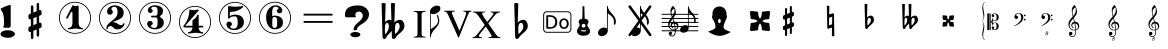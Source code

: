 SplineFontDB: 3.0
FontName: nootka
FullName: nootka
FamilyName: nootka
Weight: Medium
Copyright: Created by SeeLook with FontForge 2.0 (http://fontforge.sf.net) with Emmentaler font from LilyPond project
Version: 001.000
ItalicAngle: 0
UnderlinePosition: -100
UnderlineWidth: 50
Ascent: 800
Descent: 200
sfntRevision: 0x00010000
LayerCount: 2
Layer: 0 1 "Warstwa t+AUIA-a"  1
Layer: 1 1 "Plan pierwszy"  0
XUID: [1021 905 4475020 9871967]
BaseHoriz: 1 'ideo'
BaseScript: 'latn' 0  0
FSType: 0
OS2Version: 4
OS2_WeightWidthSlopeOnly: 0
OS2_UseTypoMetrics: 1
CreationTime: 1307821124
ModificationTime: 1372105656
PfmFamily: 17
TTFWeight: 500
TTFWidth: 5
LineGap: 90
VLineGap: 0
Panose: 2 0 6 9 0 0 0 0 0 0
OS2TypoAscent: 0
OS2TypoAOffset: 1
OS2TypoDescent: 0
OS2TypoDOffset: 1
OS2TypoLinegap: 90
OS2WinAscent: 1
OS2WinAOffset: 1
OS2WinDescent: 0
OS2WinDOffset: 1
HheadAscent: 1
HheadAOffset: 1
HheadDescent: 0
HheadDOffset: 1
OS2SubXSize: 650
OS2SubYSize: 700
OS2SubXOff: 0
OS2SubYOff: 140
OS2SupXSize: 650
OS2SupYSize: 700
OS2SupXOff: 0
OS2SupYOff: 480
OS2StrikeYSize: 49
OS2StrikeYPos: 258
OS2Vendor: 'PfEd'
OS2CodePages: 00000001.00000000
OS2UnicodeRanges: 00000001.10000000.00000000.00000000
MarkAttachClasses: 1
DEI: 91125
ShortTable: cvt  2
  33
  633
EndShort
ShortTable: maxp 16
  1
  0
  24
  164
  7
  0
  0
  2
  0
  1
  1
  0
  64
  46
  0
  0
EndShort
LangName: 1033 "" "" "" "FontForge 2.0 : nootka : 15-12-2011" 
GaspTable: 1 65535 2 0
Encoding: UnicodeBmp
UnicodeInterp: none
NameList: Adobe Glyph List
DisplaySize: -96
AntiAlias: 1
FitToEm: 1
WinInfo: 30 10 3
BeginChars: 65539 39

StartChar: .notdef
Encoding: 65536 -1 0
Width: 1000
Flags: W
TtInstrs:
PUSHB_2
 1
 0
MDAP[rnd]
ALIGNRP
PUSHB_3
 7
 4
 0
MIRP[min,rnd,black]
SHP[rp2]
PUSHB_2
 6
 5
MDRP[rp0,min,rnd,grey]
ALIGNRP
PUSHB_3
 3
 2
 0
MIRP[min,rnd,black]
SHP[rp2]
SVTCA[y-axis]
PUSHB_2
 3
 0
MDAP[rnd]
ALIGNRP
PUSHB_3
 5
 4
 0
MIRP[min,rnd,black]
SHP[rp2]
PUSHB_3
 7
 6
 1
MIRP[rp0,min,rnd,grey]
ALIGNRP
PUSHB_3
 1
 2
 0
MIRP[min,rnd,black]
SHP[rp2]
EndTTInstrs
LayerCount: 2
Fore
SplineSet
33 0 m 1,0,-1
 33 666 l 1,1,-1
 298 666 l 1,2,-1
 298 0 l 1,3,-1
 33 0 l 1,0,-1
66 33 m 1,4,-1
 265 33 l 1,5,-1
 265 633 l 1,6,-1
 66 633 l 1,7,-1
 66 33 l 1,4,-1
EndSplineSet
Validated: 1
EndChar

StartChar: .null
Encoding: 65537 -1 1
Width: 0
Flags: W
LayerCount: 2
EndChar

StartChar: nonmarkingreturn
Encoding: 65538 -1 2
Width: 1000
Flags: W
LayerCount: 2
EndChar

StartChar: space
Encoding: 32 32 3
Width: 1000
Flags: W
LayerCount: 2
Fore
SplineSet
590 118 m 1,0,-1
 380 118 l 1,1,-1
 590 118 l 1,0,-1
EndSplineSet
Validated: 1
EndChar

StartChar: numbersign
Encoding: 35 35 4
Width: 1000
Flags: W
LayerCount: 2
Fore
SplineSet
603 256 m 1,0,1
 615 260 615 260 622 260 c 0,2,3
 639 260 639 260 652 247.5 c 128,-1,4
 665 235 665 235 665 217 c 2,5,-1
 665 168 l 2,6,7
 665 155 665 155 657.5 144 c 128,-1,8
 650 133 650 133 639 128 c 2,9,-1
 603 113 l 1,10,-1
 603 -60 l 2,11,12
 603 -73 603 -73 594 -82 c 128,-1,13
 585 -91 585 -91 572.5 -91 c 128,-1,14
 560 -91 560 -91 550.5 -82 c 128,-1,15
 541 -73 541 -73 541 -60 c 2,16,-1
 541 89 l 1,17,-1
 459 54 l 1,18,-1
 459 -120 l 2,19,20
 459 -132 459 -132 449.5 -141 c 128,-1,21
 440 -150 440 -150 427.5 -150 c 128,-1,22
 415 -150 415 -150 406 -141.5 c 128,-1,23
 397 -133 397 -133 397 -120 c 2,24,-1
 397 29 l 1,25,26
 385 24 385 24 378 24 c 0,27,28
 361 24 361 24 348 36.5 c 128,-1,29
 335 49 335 49 335 67 c 2,30,-1
 335 118 l 2,31,32
 335 130 335 130 342.5 141.5 c 128,-1,33
 350 153 350 153 361 157 c 2,34,-1
 397 172 l 1,35,-1
 397 344 l 1,36,37
 385 340 385 340 378 340 c 0,38,39
 361 340 361 340 348 352.5 c 128,-1,40
 335 365 335 365 335 383 c 2,41,-1
 335 432 l 2,42,43
 335 445 335 445 342.5 456 c 128,-1,44
 350 467 350 467 361 472 c 2,45,-1
 397 487 l 1,46,-1
 397 660 l 2,47,48
 397 673 397 673 406 682 c 128,-1,49
 415 691 415 691 427.5 691 c 128,-1,50
 440 691 440 691 449.5 682 c 128,-1,51
 459 673 459 673 459 660 c 2,52,-1
 459 511 l 1,53,-1
 541 546 l 1,54,-1
 541 720 l 2,55,56
 541 732 541 732 550.5 741 c 128,-1,57
 560 750 560 750 572.5 750 c 128,-1,58
 585 750 585 750 594 741.5 c 128,-1,59
 603 733 603 733 603 720 c 2,60,-1
 603 571 l 1,61,62
 615 576 615 576 622 576 c 0,63,64
 639 576 639 576 652 563.5 c 128,-1,65
 665 551 665 551 665 533 c 2,66,-1
 665 482 l 2,67,68
 665 470 665 470 657.5 458.5 c 128,-1,69
 650 447 650 447 639 443 c 2,70,-1
 603 428 l 1,71,-1
 603 256 l 1,0,1
541 403 m 1,72,-1
 459 370 l 1,73,-1
 459 197 l 1,74,-1
 541 230 l 1,75,-1
 541 403 l 1,72,-1
EndSplineSet
Validated: 1
EndChar

StartChar: one
Encoding: 49 49 5
Width: 1000
Flags: MW
LayerCount: 2
Fore
SplineSet
513.5 671 m 128,-1,1
 529 671 529 671 549.5 679.5 c 128,-1,2
 570 688 570 688 572 688 c 0,3,4
 579 688 579 688 585 681 c 128,-1,5
 591 674 591 674 591 663 c 2,6,-1
 591 246 l 2,7,8
 591 197 591 197 618 162 c 128,-1,9
 645 127 645 127 687 127 c 0,10,11
 704 127 704 127 704 109 c 0,12,13
 704 92 704 92 687 92 c 0,14,15
 658 92 658 92 600.5 100.5 c 128,-1,16
 543 109 543 109 513.5 109 c 128,-1,17
 484 109 484 109 427 100.5 c 128,-1,18
 370 92 370 92 341 92 c 0,19,20
 332 92 332 92 327.5 97 c 128,-1,21
 323 102 323 102 323 109 c 128,-1,22
 323 116 323 116 327.5 121.5 c 128,-1,23
 332 127 332 127 341 127 c 0,24,25
 383 127 383 127 409.5 162 c 128,-1,26
 436 197 436 197 436 246 c 2,27,-1
 436 502 l 2,28,29
 436 514 436 514 428.5 521.5 c 128,-1,30
 421 529 421 529 412 529 c 0,31,32
 402 529 402 529 399 521 c 2,33,-1
 321 369 l 1,34,35
 314 359 314 359 303 359 c 0,36,37
 294 359 294 359 287 364.5 c 128,-1,38
 280 370 280 370 280 379 c 0,39,40
 280 386 280 386 282 390 c 2,41,-1
 436 687 l 2,42,43
 438 692 438 692 444 692 c 256,44,45
 450 692 450 692 474 681.5 c 128,-1,0
 498 671 498 671 513.5 671 c 128,-1,1
500 780 m 128,-1,47
 609 780 609 780 701 726.5 c 128,-1,48
 793 673 793 673 846.5 581 c 128,-1,49
 900 489 900 489 900 380 c 128,-1,50
 900 271 900 271 846.5 179 c 128,-1,51
 793 87 793 87 701 33.5 c 128,-1,52
 609 -20 609 -20 500 -20 c 128,-1,53
 391 -20 391 -20 299 33.5 c 128,-1,54
 207 87 207 87 153.5 179 c 128,-1,55
 100 271 100 271 100 380 c 128,-1,56
 100 489 100 489 153.5 581 c 128,-1,57
 207 673 207 673 299 726.5 c 128,-1,46
 391 780 391 780 500 780 c 128,-1,47
500 759 m 128,-1,59
 397 759 397 759 310 708.5 c 128,-1,60
 223 658 223 658 172 570.5 c 128,-1,61
 121 483 121 483 121 380 c 128,-1,62
 121 277 121 277 172 189.5 c 128,-1,63
 223 102 223 102 310 51.5 c 128,-1,64
 397 1 397 1 500 1 c 128,-1,65
 603 1 603 1 690 51.5 c 128,-1,66
 777 102 777 102 828 189.5 c 128,-1,67
 879 277 879 277 879 380 c 128,-1,68
 879 483 879 483 828 570.5 c 128,-1,69
 777 658 777 658 690 708.5 c 128,-1,58
 603 759 603 759 500 759 c 128,-1,59
EndSplineSet
Validated: 1
EndChar

StartChar: two
Encoding: 50 50 6
Width: 1000
Flags: W
HStem: -21 21<410.448 589.552> 91 106<549 661.566> 656 35<431.336 529.025> 758 21<410.448 589.552>
VStem: 100 21<289.499 468.501> 284 35<95.6415 148.845> 301 109<515 607.052> 564 154<425.365 595.641> 700.5 39.5<202.987 242.359> 879 21<289.499 468.501>
LayerCount: 2
Fore
SplineSet
565 91 m 4,0,1
 533 91 533 91 509.5 99.5 c 132,-1,2
 486 108 486 108 472.5 120 c 132,-1,3
 459 132 459 132 447.5 144.5 c 132,-1,4
 436 157 436 157 422 165.5 c 132,-1,5
 408 174 408 174 391 174 c 4,6,7
 364 174 364 174 342.5 155.5 c 132,-1,8
 321 137 321 137 319 107 c 4,9,10
 317 91 317 91 302 91 c 4,11,12
 295 91 295 91 289.5 95.5 c 132,-1,13
 284 100 284 100 284 108 c 4,14,15
 284 141 284 141 296 170.5 c 132,-1,16
 308 200 308 200 327.5 221.5 c 132,-1,17
 347 243 347 243 372.5 265 c 132,-1,18
 398 287 398 287 424 305 c 132,-1,19
 450 323 450 323 475 345.5 c 132,-1,20
 500 368 500 368 520 391.5 c 132,-1,21
 540 415 540 415 552 447.5 c 132,-1,22
 564 480 564 480 564 517 c 260,23,24
 564 554 564 554 557.5 583.5 c 132,-1,25
 551 613 551 613 533.5 634.5 c 132,-1,26
 516 656 516 656 489 656 c 4,27,28
 457 656 457 656 433.5 642 c 132,-1,29
 410 628 410 628 410 603 c 4,30,31
 410 589 410 589 428.5 567 c 132,-1,32
 447 545 447 545 447 530 c 4,33,34
 447 500 447 500 426 478.5 c 132,-1,35
 405 457 405 457 374 457 c 132,-1,36
 343 457 343 457 322 478.5 c 132,-1,37
 301 500 301 500 301 530 c 4,38,39
 301 599 301 599 357 645 c 132,-1,40
 413 691 413 691 489 691 c 4,41,42
 582 691 582 691 650 643 c 132,-1,43
 718 595 718 595 718 517 c 4,44,45
 718 476 718 476 705 443 c 132,-1,46
 692 410 692 410 672.5 389.5 c 132,-1,47
 653 369 653 369 622 351 c 132,-1,48
 591 333 591 333 564 322.5 c 132,-1,49
 537 312 537 312 499.5 297 c 132,-1,50
 462 282 462 282 439 270 c 5,51,-1
 447 270 l 6,52,53
 483 270 483 270 514 258.5 c 132,-1,54
 545 247 545 247 563 233 c 132,-1,55
 581 219 581 219 604.5 208 c 132,-1,56
 628 197 628 197 651 197 c 4,57,58
 672 197 672 197 684.5 204.5 c 132,-1,59
 697 212 697 212 700.5 221.5 c 132,-1,60
 704 231 704 231 709 239 c 132,-1,61
 714 247 714 247 722 247 c 4,62,63
 729 247 729 247 734.5 242.5 c 132,-1,64
 740 238 740 238 740 230 c 4,65,66
 740 218 740 218 729 196.5 c 132,-1,67
 718 175 718 175 698 150.5 c 132,-1,68
 678 126 678 126 642.5 108.5 c 132,-1,69
 607 91 607 91 565 91 c 4,0,1
900 379 m 132,-1,71
 900 270 900 270 846.5 178 c 132,-1,72
 793 86 793 86 701 32.5 c 132,-1,73
 609 -21 609 -21 500 -21 c 132,-1,74
 391 -21 391 -21 299 32.5 c 132,-1,75
 207 86 207 86 153.5 178 c 132,-1,76
 100 270 100 270 100 379 c 132,-1,77
 100 488 100 488 153.5 580 c 132,-1,78
 207 672 207 672 299 725.5 c 132,-1,79
 391 779 391 779 500 779 c 132,-1,80
 609 779 609 779 701 725.5 c 132,-1,81
 793 672 793 672 846.5 580 c 132,-1,70
 900 488 900 488 900 379 c 132,-1,71
879 379 m 132,-1,83
 879 482 879 482 828.5 569 c 132,-1,84
 778 656 778 656 690.5 707 c 132,-1,85
 603 758 603 758 500 758 c 132,-1,86
 397 758 397 758 309.5 707 c 132,-1,87
 222 656 222 656 171.5 569 c 132,-1,88
 121 482 121 482 121 379 c 132,-1,89
 121 276 121 276 171.5 189 c 132,-1,90
 222 102 222 102 309.5 51 c 132,-1,91
 397 0 397 0 500 0 c 132,-1,92
 603 0 603 0 690.5 51 c 132,-1,93
 778 102 778 102 828.5 189 c 132,-1,82
 879 276 879 276 879 379 c 132,-1,83
EndSplineSet
Validated: 8388609
EndChar

StartChar: three
Encoding: 51 51 7
Width: 1000
Flags: W
HStem: -20 21<410.499 589.552> 92 35<417.352 535.231> 390 43<407.673 553.682> 657 35<418.927 537.645> 759 21<410.499 589.552>
VStem: 100 21<290.364 469.18> 304 96<166.013 249.5> 321 85<548.5 627.579> 564 156<179.71 339.635> 564 135<465.162 625.043> 879 21<290.364 469.18>
LayerCount: 2
Fore
SplineSet
628 411 m 4,0,1
 628 399 628 399 637.5 389.5 c 132,-1,2
 647 380 647 380 660.5 371.5 c 132,-1,3
 674 363 674 363 687.5 351.5 c 132,-1,4
 701 340 701 340 710.5 317 c 132,-1,5
 720 294 720 294 720 261 c 4,6,7
 720 180 720 180 657 136 c 132,-1,8
 594 92 594 92 496 92 c 4,9,10
 419 92 419 92 361.5 131.5 c 132,-1,11
 304 171 304 171 304 235 c 4,12,13
 304 264 304 264 324.5 284 c 132,-1,14
 345 304 345 304 374 304 c 132,-1,15
 403 304 403 304 423.5 284 c 132,-1,16
 444 264 444 264 444 235 c 4,17,18
 444 222 444 222 422 206 c 132,-1,19
 400 190 400 190 400 177 c 4,20,21
 400 150 400 150 428 138.5 c 132,-1,22
 456 127 456 127 496 127 c 4,23,24
 564 127 564 127 564 261 c 6,25,-1
 564 307 l 6,26,27
 564 349 564 349 554 369.5 c 132,-1,28
 544 390 544 390 512 390 c 6,29,-1
 423 390 l 6,30,31
 413 390 413 390 407.5 396 c 132,-1,32
 402 402 402 402 402 411 c 132,-1,33
 402 420 402 420 407.5 426.5 c 132,-1,34
 413 433 413 433 423 433 c 6,35,-1
 512 433 l 6,36,37
 545 433 545 433 554.5 454 c 132,-1,38
 564 475 564 475 564 520 c 6,39,-1
 564 556 l 6,40,41
 564 657 564 657 490 657 c 4,42,43
 406 657 406 657 406 612 c 4,44,45
 406 600 406 600 425 586.5 c 132,-1,46
 444 573 444 573 444 561 c 4,47,48
 444 536 444 536 426 518 c 132,-1,49
 408 500 408 500 382.5 500 c 132,-1,50
 357 500 357 500 339 518 c 132,-1,51
 321 536 321 536 321 561 c 4,52,53
 321 619 321 619 371.5 655.5 c 132,-1,54
 422 692 422 692 490 692 c 4,55,56
 549 692 549 692 594.5 679 c 132,-1,57
 640 666 640 666 669.5 634.5 c 132,-1,58
 699 603 699 603 699 556 c 4,59,60
 699 519 699 519 692 495 c 132,-1,61
 685 471 685 471 674.5 462 c 132,-1,62
 664 453 664 453 653.5 447 c 132,-1,63
 643 441 643 441 635.5 433 c 132,-1,64
 628 425 628 425 628 411 c 4,0,1
500 780 m 132,-1,66
 609 780 609 780 701 726.5 c 132,-1,67
 793 673 793 673 846.5 580.5 c 132,-1,68
 900 488 900 488 900 379.5 c 132,-1,69
 900 271 900 271 846.5 179 c 132,-1,70
 793 87 793 87 701 33.5 c 132,-1,71
 609 -20 609 -20 500 -20 c 132,-1,72
 391 -20 391 -20 299 33.5 c 132,-1,73
 207 87 207 87 153.5 179 c 132,-1,74
 100 271 100 271 100 379.5 c 132,-1,75
 100 488 100 488 153.5 580.5 c 132,-1,76
 207 673 207 673 299 726.5 c 132,-1,65
 391 780 391 780 500 780 c 132,-1,66
500 759 m 132,-1,78
 397 759 397 759 310 708.5 c 132,-1,79
 223 658 223 658 172 570.5 c 132,-1,80
 121 483 121 483 121 380 c 132,-1,81
 121 277 121 277 172 189.5 c 132,-1,82
 223 102 223 102 310 51.5 c 132,-1,83
 397 1 397 1 500 1 c 132,-1,84
 603 1 603 1 690.5 51.5 c 132,-1,85
 778 102 778 102 828.5 189.5 c 132,-1,86
 879 277 879 277 879 380 c 132,-1,87
 879 483 879 483 828.5 570.5 c 132,-1,88
 778 658 778 658 690.5 708.5 c 132,-1,77
 603 759 603 759 500 759 c 132,-1,78
EndSplineSet
Validated: 8388609
EndChar

StartChar: four
Encoding: 52 52 8
Width: 1000
Flags: WO
HStem: -124 21<410.499 589.552> -12 35<322.004 389.552 636.664 700.358> 138 43<254 436 592 701.812> 568 20G<374 378.5 572.5 578> 655 21<410.499 589.552>
VStem: 100 21<186.364 365.18> 436 156<66.2086 138 181 334.407> 879 21<186.364 365.18>
LayerCount: 2
Fore
SplineSet
378 588 m 0,0,1
 379 588 379 588 394 583.5 c 128,-1,2
 409 579 409 579 432 574.5 c 128,-1,3
 455 570 455 570 474 570 c 0,4,5
 503 570 503 570 537 579 c 128,-1,6
 571 588 571 588 574 588 c 0,7,8
 582 588 582 588 588 583 c 128,-1,9
 594 578 594 578 594 571 c 0,10,11
 594 565 594 565 592 563 c 2,12,-1
 254 181 l 1,13,-1
 436 181 l 1,14,-1
 436 296 l 2,15,16
 436 317 436 317 448 327 c 128,-1,17
 460 337 460 337 483.5 351.5 c 128,-1,18
 507 366 507 366 526 390 c 0,19,20
 537 405 537 405 545 424 c 128,-1,21
 553 443 553 443 558.5 452 c 128,-1,22
 564 461 564 461 572 461 c 128,-1,23
 580 461 580 461 586 455.5 c 128,-1,24
 592 450 592 450 592 441 c 2,25,-1
 592 181 l 1,26,-1
 686 181 l 2,27,28
 696 181 696 181 702 174.5 c 128,-1,29
 708 168 708 168 708 159.5 c 128,-1,30
 708 151 708 151 702 144.5 c 128,-1,31
 696 138 696 138 686 138 c 2,32,-1
 592 138 l 1,33,34
 593 90 593 90 619.5 56.5 c 128,-1,35
 646 23 646 23 687 23 c 0,36,37
 696 23 696 23 700.5 17.5 c 128,-1,38
 705 12 705 12 705 5 c 128,-1,39
 705 -2 705 -2 700.5 -7 c 128,-1,40
 696 -12 696 -12 687 -12 c 0,41,42
 658 -12 658 -12 600.5 -3.5 c 128,-1,43
 543 5 543 5 513.5 5 c 128,-1,44
 484 5 484 5 426 -3.5 c 128,-1,45
 368 -12 368 -12 339 -12 c 0,46,47
 322 -12 322 -12 322 5 c 0,48,49
 322 23 322 23 339 23 c 0,50,51
 380 23 380 23 407 56.5 c 128,-1,52
 434 90 434 90 436 138 c 1,53,-1
 254 138 l 2,54,55
 230 138 230 138 219 148.5 c 128,-1,56
 208 159 208 159 208 171 c 0,57,58
 208 175 208 175 223.5 194.5 c 128,-1,59
 239 214 239 214 261 247.5 c 128,-1,60
 283 281 283 281 305 324.5 c 128,-1,61
 327 368 327 368 342.5 431.5 c 128,-1,62
 358 495 358 495 358 563 c 0,63,64
 358 573 358 573 364 580.5 c 128,-1,65
 370 588 370 588 378 588 c 0,0,1
500 676 m 128,-1,67
 609 676 609 676 701 622.5 c 128,-1,68
 793 569 793 569 846.5 476.5 c 128,-1,69
 900 384 900 384 900 275.5 c 128,-1,70
 900 167 900 167 846.5 75 c 128,-1,71
 793 -17 793 -17 701 -70.5 c 128,-1,72
 609 -124 609 -124 500 -124 c 128,-1,73
 391 -124 391 -124 299 -70.5 c 128,-1,74
 207 -17 207 -17 153.5 75 c 128,-1,75
 100 167 100 167 100 275.5 c 128,-1,76
 100 384 100 384 153.5 476.5 c 128,-1,77
 207 569 207 569 299 622.5 c 128,-1,66
 391 676 391 676 500 676 c 128,-1,67
500 655 m 128,-1,79
 397 655 397 655 310 604.5 c 128,-1,80
 223 554 223 554 172 466.5 c 128,-1,81
 121 379 121 379 121 276 c 128,-1,82
 121 173 121 173 172 85.5 c 128,-1,83
 223 -2 223 -2 310 -52.5 c 128,-1,84
 397 -103 397 -103 500 -103 c 128,-1,85
 603 -103 603 -103 690.5 -52.5 c 128,-1,86
 778 -2 778 -2 828.5 85.5 c 128,-1,87
 879 173 879 173 879 276 c 128,-1,88
 879 379 879 379 828.5 466.5 c 128,-1,89
 778 554 778 554 690.5 604.5 c 128,-1,78
 603 655 603 655 500 655 c 128,-1,79
EndSplineSet
Validated: 1
EndChar

StartChar: five
Encoding: 53 53 9
Width: 1000
Flags: W
HStem: -22 21<410.499 589.552> 74 35<399.379 526.778> 416 43<398.926 539.549> 654 20G<343.5 348.5 684 689> 757 21<410.499 589.552>
VStem: 100 21<288.364 467.18> 286 96<147.028 231.5> 326 44<416 528.91> 568 154<181.859 366.275> 879 21<288.364 467.18>
LayerCount: 2
Fore
SplineSet
348 674 m 4,0,1
 349 674 349 674 358.5 672.5 c 132,-1,2
 368 671 368 671 383.5 668.5 c 132,-1,3
 399 666 399 666 418.5 663.5 c 132,-1,4
 438 661 438 661 464 659 c 132,-1,5
 490 657 490 657 515 657 c 4,6,7
 551 657 551 657 591.5 661.5 c 132,-1,8
 632 666 632 666 658 670 c 132,-1,9
 684 674 684 674 684 674 c 5,10,11
 694 674 694 674 700.5 669 c 132,-1,12
 707 664 707 664 707 657 c 4,13,14
 707 653 707 653 693.5 639 c 132,-1,15
 680 625 680 625 652 606.5 c 132,-1,16
 624 588 624 588 588 570.5 c 132,-1,17
 552 553 552 553 500 541 c 132,-1,18
 448 529 448 529 394 529 c 4,19,20
 384 529 384 529 377 521.5 c 132,-1,21
 370 514 370 514 370 504 c 6,22,-1
 370 416 l 5,23,24
 413 459 413 459 497 459 c 4,25,26
 605 459 605 459 663.5 411.5 c 132,-1,27
 722 364 722 364 722 266 c 4,28,29
 722 181 722 181 651 127.5 c 132,-1,30
 580 74 580 74 482 74 c 4,31,32
 402 74 402 74 344 112.5 c 132,-1,33
 286 151 286 151 286 217 c 4,34,35
 286 246 286 246 306 266 c 132,-1,36
 326 286 326 286 355 286 c 132,-1,37
 384 286 384 286 404.5 266 c 132,-1,38
 425 246 425 246 425 217 c 4,39,40
 425 204 425 204 403.5 188 c 132,-1,41
 382 172 382 172 382 159 c 4,42,43
 382 109 382 109 482 109 c 4,44,45
 514 109 514 109 533.5 133 c 132,-1,46
 553 157 553 157 560.5 190.5 c 132,-1,47
 568 224 568 224 568 266 c 4,48,49
 568 416 568 416 497 416 c 4,50,51
 450 416 450 416 420.5 407.5 c 132,-1,52
 391 399 391 399 382.5 388.5 c 132,-1,53
 374 378 374 378 365.5 369.5 c 132,-1,54
 357 361 357 361 348 361 c 260,55,56
 339 361 339 361 332.5 367 c 132,-1,57
 326 373 326 373 326 382 c 6,58,-1
 326 650 l 6,59,60
 326 660 326 660 332.5 667 c 132,-1,61
 339 674 339 674 348 674 c 4,0,1
500 778 m 132,-1,63
 609 778 609 778 701 724.5 c 132,-1,64
 793 671 793 671 846.5 578.5 c 132,-1,65
 900 486 900 486 900 377.5 c 132,-1,66
 900 269 900 269 846.5 177 c 132,-1,67
 793 85 793 85 701 31.5 c 132,-1,68
 609 -22 609 -22 500 -22 c 132,-1,69
 391 -22 391 -22 299 31.5 c 132,-1,70
 207 85 207 85 153.5 177 c 132,-1,71
 100 269 100 269 100 377.5 c 132,-1,72
 100 486 100 486 153.5 578.5 c 132,-1,73
 207 671 207 671 299 724.5 c 132,-1,62
 391 778 391 778 500 778 c 132,-1,63
500 757 m 132,-1,75
 397 757 397 757 310 706.5 c 132,-1,76
 223 656 223 656 172 568.5 c 132,-1,77
 121 481 121 481 121 378 c 132,-1,78
 121 275 121 275 172 187.5 c 132,-1,79
 223 100 223 100 310 49.5 c 132,-1,80
 397 -1 397 -1 500 -1 c 132,-1,81
 603 -1 603 -1 690.5 49.5 c 132,-1,82
 778 100 778 100 828.5 187.5 c 132,-1,83
 879 275 879 275 879 378 c 132,-1,84
 879 481 879 481 828.5 568.5 c 132,-1,85
 778 656 778 656 690.5 706.5 c 132,-1,74
 603 757 603 757 500 757 c 132,-1,75
EndSplineSet
Validated: 8388609
EndChar

StartChar: six
Encoding: 54 54 10
Width: 1000
Flags: W
HStem: -20 21<410.499 589.552> 92 35<445.804 532.409> 400 35<445.527 532.409> 657 35<461.17 568.427> 759 21<410.499 589.552>
VStem: 100 21<290.364 469.18> 277 155<253.305 377.306 418 520.844> 553.5 145.5<175.74 351.26> 585 97<546.5 628.096> 879 21<290.364 469.18>
LayerCount: 2
Fore
SplineSet
488 400 m 4,0,1
 453 400 453 400 442.5 378 c 132,-1,2
 432 356 432 356 432 309 c 6,3,-1
 432 264 l 5,4,-1
 432 218 l 6,5,6
 432 171 432 171 442.5 149 c 132,-1,7
 453 127 453 127 488 127 c 4,8,9
 504 127 504 127 515.5 131 c 132,-1,10
 527 135 527 135 534.5 145.5 c 132,-1,11
 542 156 542 156 546 165.5 c 132,-1,12
 550 175 550 175 551.5 194.5 c 132,-1,13
 553 214 553 214 553.5 226 c 132,-1,14
 554 238 554 238 554 263.5 c 132,-1,15
 554 289 554 289 553.5 301 c 132,-1,16
 553 313 553 313 551.5 332.5 c 132,-1,17
 550 352 550 352 546 361.5 c 132,-1,18
 542 371 542 371 534.5 381.5 c 132,-1,19
 527 392 527 392 515.5 396 c 132,-1,20
 504 400 504 400 488 400 c 4,0,1
432 418 m 5,21,22
 468 435 468 435 488 435 c 4,23,24
 585 435 585 435 642 391.5 c 132,-1,25
 699 348 699 348 699 263.5 c 132,-1,26
 699 179 699 179 642 135.5 c 132,-1,27
 585 92 585 92 488 92 c 4,28,29
 422 92 422 92 373 136 c 132,-1,30
 324 180 324 180 300.5 247 c 132,-1,31
 277 314 277 314 277 392 c 260,32,33
 277 470 277 470 305.5 538 c 132,-1,34
 334 606 334 606 389 649 c 132,-1,35
 444 692 444 692 513 692 c 260,36,37
 582 692 582 692 632 655.5 c 132,-1,38
 682 619 682 619 682 561 c 4,39,40
 682 532 682 532 662 512 c 132,-1,41
 642 492 642 492 613 492 c 132,-1,42
 584 492 584 492 563.5 512 c 132,-1,43
 543 532 543 532 543 561 c 4,44,45
 543 574 543 574 564 587.5 c 132,-1,46
 585 601 585 601 585 614 c 4,47,48
 585 636 585 636 564 646.5 c 132,-1,49
 543 657 543 657 513 657 c 4,50,51
 487 657 487 657 470 646.5 c 132,-1,52
 453 636 453 636 444.5 614.5 c 132,-1,53
 436 593 436 593 432.5 569 c 132,-1,54
 429 545 429 545 429 512 c 4,55,56
 429 481 429 481 432 418 c 5,21,22
500 780 m 132,-1,58
 609 780 609 780 701 726.5 c 132,-1,59
 793 673 793 673 846.5 580.5 c 132,-1,60
 900 488 900 488 900 379.5 c 132,-1,61
 900 271 900 271 846.5 179 c 132,-1,62
 793 87 793 87 701 33.5 c 132,-1,63
 609 -20 609 -20 500 -20 c 132,-1,64
 391 -20 391 -20 299 33.5 c 132,-1,65
 207 87 207 87 153.5 179 c 132,-1,66
 100 271 100 271 100 379.5 c 132,-1,67
 100 488 100 488 153.5 580.5 c 132,-1,68
 207 673 207 673 299 726.5 c 132,-1,57
 391 780 391 780 500 780 c 132,-1,58
500 759 m 132,-1,70
 397 759 397 759 310 708.5 c 132,-1,71
 223 658 223 658 172 570.5 c 132,-1,72
 121 483 121 483 121 380 c 132,-1,73
 121 277 121 277 172 189.5 c 132,-1,74
 223 102 223 102 310 51.5 c 132,-1,75
 397 1 397 1 500 1 c 132,-1,76
 603 1 603 1 690.5 51.5 c 132,-1,77
 778 102 778 102 828.5 189.5 c 132,-1,78
 879 277 879 277 879 380 c 132,-1,79
 879 483 879 483 828.5 570.5 c 132,-1,80
 778 658 778 658 690.5 708.5 c 132,-1,69
 603 759 603 759 500 759 c 132,-1,70
EndSplineSet
Validated: 8388609
EndChar

StartChar: question
Encoding: 63 63 11
Width: 800
Flags: W
HStem: -105.6 132<264.793 451.48> 536 153<388.927 506.284>
VStem: 100 257<408.22 501.746> 232 252<-76.2559 -2.94336> 315 87<73.2043 144.427> 545 155<375.921 496.294>
LayerCount: 2
Fore
SplineSet
232 -39.599609375 m 128,-1,1
 232 -21.599609375 232 -21.599609375 249 -6.599609375 c 128,-1,2
 266 8.400390625 266 8.400390625 295 17.400390625 c 128,-1,3
 324 26.400390625 324 26.400390625 358 26.400390625 c 0,4,5
 410 26.400390625 410 26.400390625 447 6.900390625 c 128,-1,6
 484 -12.599609375 484 -12.599609375 484 -39.599609375 c 128,-1,7
 484 -66.599609375 484 -66.599609375 447 -86.099609375 c 128,-1,8
 410 -105.599609375 410 -105.599609375 358 -105.599609375 c 0,9,10
 324 -105.599609375 324 -105.599609375 295 -96.599609375 c 128,-1,11
 266 -87.599609375 266 -87.599609375 249 -72.599609375 c 128,-1,0
 232 -57.599609375 232 -57.599609375 232 -39.599609375 c 128,-1,1
345 70 m 0,12,13
 315 70 315 70 315 80 c 0,14,15
 315 81 315 81 315.5 83.5 c 128,-1,16
 316 86 316 86 316 93 c 0,17,18
 316 158 316 158 376 217 c 0,19,20
 393 235 393 235 430.5 266 c 128,-1,21
 468 297 468 297 486 315 c 0,22,23
 545 373 545 373 545 434 c 0,24,25
 545 465 545 465 524 495 c 0,26,27
 496 536 496 536 446 536 c 0,28,29
 415 536 415 536 386 513 c 128,-1,30
 357 490 357 490 357 450 c 0,31,32
 357 438 357 438 363 426 c 1,33,34
 371 415 371 415 371 408 c 0,35,36
 371 392 371 392 341 392 c 2,37,-1
 131 392 l 2,38,39
 100 392 100 392 100 445 c 2,40,-1
 100 461 l 2,41,42
 100 689 100 689 430 689 c 0,43,44
 502 689 502 689 565 659 c 0,45,46
 641 624 641 624 678 556 c 0,47,48
 700 515 700 515 700 467 c 0,49,50
 700 391 700 391 642 320 c 0,51,52
 600 268 600 268 548 240 c 0,53,54
 466 196 466 196 420 141 c 0,55,56
 404 121 404 121 404 105 c 1,57,-1
 402 91 l 1,58,59
 402 70 402 70 345 70 c 0,12,13
EndSplineSet
Validated: 8912897
EndChar

StartChar: B
Encoding: 66 66 12
Width: 1000
Flags: W
LayerCount: 2
Fore
SplineSet
552 154 m 2,0,-1
 550 75 l 1,1,-1
 550 61 l 2,2,3
 550 20 550 20 557 -28 c 1,4,5
 608 22 608 22 637 67 c 128,-1,6
 666 112 666 112 666 164 c 0,7,8
 666 201 666 201 653 226.5 c 128,-1,9
 640 252 640 252 614 252 c 0,10,11
 584 252 584 252 569 223.5 c 128,-1,12
 554 195 554 195 552 154 c 2,0,-1
472 -95 m 2,13,-1
 468 51 l 1,14,15
 449 27 449 27 409 -13.5 c 128,-1,16
 369 -54 369 -54 356 -68 c 0,17,18
 347 -78 347 -78 336.5 -100.5 c 128,-1,19
 326 -123 326 -123 314 -136.5 c 128,-1,20
 302 -150 302 -150 284 -150 c 0,21,22
 264 -150 264 -150 251 -134 c 128,-1,23
 238 -118 238 -118 238 -95 c 2,24,-1
 215 737 l 1,25,26
 239 750 239 750 265.5 750 c 128,-1,27
 292 750 292 750 316 737 c 1,28,-1
 303 263 l 1,29,30
 319 294 319 294 348 311.5 c 128,-1,31
 377 329 377 329 412 329 c 0,32,33
 442 329 442 329 461 315 c 1,34,-1
 448 737 l 1,35,36
 471 750 471 750 498 750 c 0,37,38
 526 750 526 750 550 737 c 1,39,-1
 535 263 l 1,40,41
 560 295 560 295 596.5 312 c 128,-1,42
 633 329 633 329 673 329 c 0,43,44
 724 329 724 329 754.5 284 c 128,-1,45
 785 239 785 239 785 176 c 0,46,47
 785 145 785 145 774 117 c 128,-1,48
 763 89 763 89 741.5 63.5 c 128,-1,49
 720 38 720 38 700.5 19.5 c 128,-1,50
 681 1 681 1 649.5 -25.5 c 128,-1,51
 618 -52 618 -52 601 -68 c 1,52,53
 592 -78 592 -78 578 -101 c 128,-1,54
 564 -124 564 -124 550 -137 c 128,-1,55
 536 -150 536 -150 517 -150 c 0,56,57
 497 -150 497 -150 484.5 -134 c 128,-1,58
 472 -118 472 -118 472 -95 c 2,13,-1
300 154 m 2,59,-1
 297 75 l 1,60,-1
 297 60 l 2,61,62
 297 11 297 11 306 -37 c 1,63,64
 397 68 397 68 397 164 c 0,65,66
 397 252 397 252 353 252 c 0,67,68
 303 252 303 252 300 154 c 2,59,-1
EndSplineSet
Validated: 1
EndChar

StartChar: b
Encoding: 98 98 13
Width: 1000
Flags: W
LayerCount: 2
Fore
SplineSet
435 154 m 2,0,-1
 432 75 l 1,1,-1
 432 61 l 2,2,3
 432 20 432 20 439 -28 c 1,4,5
 468 -1 468 -1 483 15 c 128,-1,6
 498 31 498 31 518.5 57.5 c 128,-1,7
 539 84 539 84 548.5 110 c 128,-1,8
 558 136 558 136 558 164 c 0,9,10
 558 200 558 200 543.5 226 c 128,-1,11
 529 252 529 252 502 252 c 0,12,13
 471 252 471 252 453.5 223 c 128,-1,14
 436 194 436 194 435 154 c 2,0,-1
354 -95 m 2,15,-1
 331 737 l 1,16,17
 355 750 355 750 381.5 750 c 128,-1,18
 408 750 408 750 432 737 c 1,19,-1
 419 263 l 1,20,21
 476 329 476 329 561 329 c 0,22,23
 611 329 611 329 640 283 c 128,-1,24
 669 237 669 237 669 174 c 0,25,26
 669 144 669 144 658 116 c 128,-1,27
 647 88 647 88 625 63 c 128,-1,28
 603 38 603 38 583 19.5 c 128,-1,29
 563 1 563 1 531.5 -25.5 c 128,-1,30
 500 -52 500 -52 483 -68 c 1,31,32
 474 -78 474 -78 460.5 -100.5 c 128,-1,33
 447 -123 447 -123 433 -136.5 c 128,-1,34
 419 -150 419 -150 400 -150 c 0,35,36
 380 -150 380 -150 367 -134 c 128,-1,37
 354 -118 354 -118 354 -95 c 2,15,-1
EndSplineSet
Validated: 1
EndChar

StartChar: g
Encoding: 103 103 14
Width: 526
Flags: W
HStem: -67.0713 106.071<203.824 308 310 326.607> 69 65.4844<225.042 303.686> 647 20G<238 285>
VStem: 142.453 245.597<230.546 325.434> 165.571 51.0488<145.883 219.517> 232 60<355 665.205> 238.125 46.875<499.549 667> 311.407 47.7334<147.523 222.356>
LayerCount: 2
Fore
SplineSet
247 -67 m 5,0,1
 140 -62 140 -62 109 0 c 5,2,3
 99.2001953125 22.400390625 99.2001953125 22.400390625 99.2001953125 44.3095703125 c 4,4,5
 99.2001953125 53.7001953125 99.2001953125 53.7001953125 101 63 c 4,6,7
 107 94 107 94 127 122 c 4,8,9
 130 127 130 127 137 136.5 c 132,-1,10
 144 146 144 146 147.5 151.5 c 132,-1,11
 151 157 151 157 156 166 c 132,-1,12
 161 175 161 175 163 182.5 c 132,-1,13
 165 190 165 190 165.5 199 c 4,14,15
 165.571289062 200.286132812 165.571289062 200.286132812 165.571289062 201.571289062 c 4,16,17
 165.571289062 209.286132812 165.571289062 209.286132812 163 217 c 5,18,19
 142.453125 257.471679688 142.453125 257.471679688 142.453125 285.537109375 c 4,20,21
 142.453125 302.546875 142.453125 302.546875 150 315 c 4,22,23
 172 351 172 351 232 354 c 5,24,25
 238.125 516.75 238.125 516.75 238.125 634.328125 c 4,26,27
 238.125 651.125 238.125 651.125 238 667 c 5,28,-1
 285 667 l 5,29,30
 285 610 285 610 288 496 c 132,-1,31
 291 382 291 382 292 355 c 5,32,33
 294.788085938 355.12109375 294.788085938 355.12109375 297.524414062 355.12109375 c 4,34,35
 339.939453125 355.12109375 339.939453125 355.12109375 370 326 c 4,36,37
 388.049804688 307.950195312 388.049804688 307.950195312 388.049804688 283.58203125 c 4,38,39
 388.049804688 282.299804688 388.049804688 282.299804688 388 281 c 4,40,41
 387 255 387 255 371 233 c 5,42,43
 359.140625 217.947265625 359.140625 217.947265625 359.140625 200.3984375 c 4,44,45
 359.140625 179.473632812 359.140625 179.473632812 376 155 c 4,46,47
 380 149 380 149 387 138.5 c 132,-1,48
 394 128 394 128 398 122 c 132,-1,49
 402 116 402 116 408.5 105 c 132,-1,50
 415 94 415 94 417.5 87.5 c 132,-1,51
 420 81 420 81 424 69.5 c 4,52,53
 427.200195312 60.2998046875 427.200195312 60.2998046875 427.200195312 53.66015625 c 4,54,55
 427.200195312 52 427.200195312 52 427 50.5 c 4,56,57
 426 43 426 43 426 30 c 5,58,59
 422 0 422 0 400.5 -23 c 132,-1,60
 379 -46 379 -46 349 -55 c 4,61,62
 311.857421875 -67.0712890625 311.857421875 -67.0712890625 255.745117188 -67.0712890625 c 4,63,64
 251.428710938 -67.0712890625 251.428710938 -67.0712890625 247 -67 c 5,0,1
310 42 m 5,65,66
 325 42 325 42 327 55 c 5,67,68
 327.077148438 56.0771484375 327.077148438 56.0771484375 327.077148438 57.0830078125 c 4,69,70
 327.077148438 69.154296875 327.077148438 69.154296875 316 71 c 4,71,72
 314.75 71.25 314.75 71.25 313.375 71.25 c 4,73,74
 309.25 71.25 309.25 71.25 304 69 c 5,75,76
 295 69 295 69 253.5 69 c 132,-1,77
 212 69 212 69 203 69 c 5,78,79
 201.286132812 63.5712890625 201.286132812 63.5712890625 201.286132812 59.2041015625 c 4,80,81
 201.286132812 48.2861328125 201.286132812 48.2861328125 212 44 c 4,82,83
 224.857421875 38.857421875 224.857421875 38.857421875 242.122070312 38.857421875 c 4,84,85
 245 38.857421875 245 38.857421875 248 39 c 5,86,-1
 308 39 l 5,87,-1
 309 41 l 5,88,-1
 310 42 l 5,65,66
276 136 m 4,89,90
 294 140 294 140 304 156.5 c 4,91,92
 311.407226562 168.72265625 311.407226562 168.72265625 311.407226562 182.31640625 c 4,93,94
 311.407226562 187.07421875 311.407226562 187.07421875 310.5 192 c 4,95,96
 307 211 307 211 292 221 c 5,97,98
 280 230 280 230 266.875 230 c 132,-1,99
 253.75 230 253.75 230 239.5 221 c 4,100,101
 216.620117188 206.548828125 216.620117188 206.548828125 216.620117188 184.364257812 c 4,102,103
 216.620117188 178.915039062 216.620117188 178.915039062 218 173 c 4,104,105
 222 154 222 154 239.5 142.5 c 4,106,107
 251.697265625 134.484375 251.697265625 134.484375 264.623046875 134.484375 c 4,108,109
 270.2421875 134.484375 270.2421875 134.484375 276 136 c 4,89,90
EndSplineSet
Validated: 8912897
EndChar

StartChar: n
Encoding: 110 110 15
Width: 648
Flags: W
HStem: -78 215<174.05 271.132> 658 20G<333.677 340.177>
VStem: 324.177 21<112.001 490 617.389 677.924> 499.177 48<204.492 367.271>
LayerCount: 2
Fore
SplineSet
184.176757812 -78 m 6,0,1
 152.176757812 -78 152.176757812 -78 126.176757812 -55 c 132,-1,2
 100.176757812 -32 100.176757812 -32 100.176757812 0 c 6,3,-1
 100.176757812 2 l 5,4,5
 102.176757812 58 102.176757812 58 148.676757812 97.5 c 132,-1,6
 195.176757812 137 195.176757812 137 251.176757812 137 c 4,7,8
 287.823242188 137 287.823242188 137 304 124.5 c 132,-1,9
 320.176757812 112 320.176757812 112 322.676757812 112 c 132,-1,10
 325.176757812 112 325.176757812 112 325.176757812 117 c 132,-1,11
 325.176757812 122 325.176757812 122 324.176757812 126 c 5,12,-1
 324.176757812 400 l 6,13,14
 324.176757812 584 324.176757812 584 325.176757812 675 c 5,15,16
 331.176757812 678 331.176757812 678 336.176757812 678 c 4,17,18
 344.176757812 678 344.176757812 678 346.676757812 665.5 c 132,-1,19
 349.176757812 653 349.176757812 653 350.676757812 636.5 c 132,-1,20
 352.176757812 620 352.176757812 620 358.176757812 614 c 5,21,22
 380.778320312 553.149414062 380.778320312 553.149414062 453.676757812 477.5 c 4,23,24
 480.176757812 450 480.176757812 450 505.676757812 412 c 4,25,26
 547.176757812 350.157226562 547.176757812 350.157226562 547.176757812 288 c 4,27,28
 547.176757812 250 547.176757812 250 532.176757812 217 c 5,29,30
 527.176757812 202 527.176757812 202 519.176757812 202 c 132,-1,31
 511.176757812 202 511.176757812 202 503.676757812 216 c 132,-1,32
 496.176757812 230 496.176757812 230 496.176757812 239 c 132,-1,33
 496.176757812 248 496.176757812 248 497.676757812 254.5 c 132,-1,34
 499.176757812 261 499.176757812 261 499.176757812 274 c 4,35,36
 499.176757812 364 499.176757812 364 436.176757812 421 c 5,37,38
 389.176757812 465 389.176757812 465 345.176757812 490 c 5,39,-1
 345.176757812 268 l 6,40,41
 345.176757812 120 345.176757812 120 344.176757812 46 c 5,42,43
 337.176757812 -7 337.176757812 -7 291.676757812 -42.5 c 132,-1,44
 246.176757812 -78 246.176757812 -78 192.176757812 -78 c 6,45,-1
 184.176757812 -78 l 6,0,1
EndSplineSet
Validated: 524289
EndChar

StartChar: v
Encoding: 118 118 16
Width: 1000
Flags: W
VStem: 380.789 209.587<107.8 244.701>
LayerCount: 2
Fore
SplineSet
204.142 34.2422 m 1,0,1
 226.18 46.2323 226.18 46.2323 283.552 67.7137 c 128,-1,2
 340.923 89.1951 340.923 89.1951 368.387 107.645 c 1,3,4
 381.407067163 123.430081426 381.407067163 123.430081426 383.218533581 136.245540713 c 128,-1,5
 385.03 149.061 385.03 149.061 385.798 153.497 c 128,-1,6
 386.566 157.932 386.566 157.932 386.107 166.647 c 128,-1,7
 385.648 175.361 385.648 175.361 385.569 178.982 c 128,-1,8
 385.49 182.602 385.49 182.602 384.049 192.323 c 128,-1,9
 382.608 202.044 382.608 202.044 382.208 204.562 c 128,-1,10
 381.808 207.081 381.808 207.081 379.913 217.522 c 128,-1,11
 378.017 227.963 378.017 227.963 376.136 232.6455 c 128,-1,12
 374.255 237.328 374.255 237.328 365.837 257.872 c 128,-1,13
 357.418 278.416 357.418 278.416 352.468 289.361 c 0,14,15
 338.006033067 321.347399282 338.006033067 321.347399282 319.124 341.624 c 1,16,17
 284.972 406.997 284.972 406.997 311.742 439.86 c 1,18,19
 310.47 476.765 310.47 476.765 311.569 499.627 c 128,-1,20
 312.668 522.49 312.668 522.49 322.656 553.058 c 128,-1,21
 332.643 583.626 332.643 583.626 353.154 603.539 c 1,22,23
 399.094 661.257 399.094 661.257 478.905 664.073 c 128,-1,24
 558.715 666.89 558.715 666.89 608.552 612.548 c 1,25,26
 666.541 560.154 666.541 560.154 662.982 446.922 c 1,27,28
 671.668194362 435.820577811 671.668194362 435.820577811 672.403097181 425.779288906 c 128,-1,29
 673.138 415.738 673.138 415.738 673.352 409.916 c 128,-1,30
 673.565 404.094 673.565 404.094 671.623 395.885 c 128,-1,31
 669.682 387.675 669.682 387.675 668.703 382.942 c 128,-1,32
 667.724 378.209 667.724 378.209 664.472 369.729 c 128,-1,33
 661.219 361.249 661.219 361.249 660.193 358.521 c 0,34,35
 657.015593528 350.084011246 657.015593528 350.084011246 640.063296764 314.466505623 c 128,-1,36
 623.111 278.849 623.111 278.849 608.971 237.4615 c 128,-1,37
 594.831 196.074 594.831 196.074 590.376 178.856 c 0,38,39
 573.540386215 113.784746631 573.540386215 113.784746631 643.125 78.695 c 0,40,41
 660.138745112 70.114694401 660.138745112 70.114694401 701.328372556 52.5586472005 c 128,-1,42
 742.518 35.0026 742.518 35.0026 768.182 23.6992 c 1,43,44
 653.925 -43.4314 653.925 -43.4314 564.538 -61.9275 c 128,-1,45
 475.151 -80.4235 475.151 -80.4235 392.694 -57.3323 c 128,-1,46
 310.238 -34.2411 310.238 -34.2411 204.142 34.2422 c 1,0,1
519.402 300.029 m 0,47,48
 519.767 320.852 519.767 320.852 513.023 335.127 c 128,-1,49
 506.28 349.401 506.28 349.401 496.418 352.681 c 128,-1,50
 486.555 355.96 486.555 355.96 476.642 352.686 c 128,-1,51
 466.73 349.413 466.73 349.413 459.765 335.138 c 128,-1,52
 452.801 320.863 452.801 320.863 452.843 300.029 c 1,53,54
 450.689 266.472 450.689 266.472 467.826 252.34 c 128,-1,55
 484.963 238.209 484.963 238.209 502.626 252.206 c 128,-1,56
 520.29 266.203 520.29 266.203 519.402 300.029 c 0,47,48
EndSplineSet
Validated: 524321
EndChar

StartChar: x
Encoding: 120 120 17
Width: 1000
Flags: W
LayerCount: 2
Fore
SplineSet
559 300 m 1,0,1
 604 255 604 255 705 255 c 0,2,3
 718 255 718 255 727 245.5 c 128,-1,4
 736 236 736 236 736 223 c 1,5,-1
 750 81 l 2,6,7
 750 79 750 79 750 78 c 0,8,9
 750 66 750 66 741.5 58 c 128,-1,10
 733 50 733 50 722 50 c 2,11,-1
 719 50 l 1,12,-1
 577 64 l 2,13,14
 563 66 563 66 554 74.5 c 128,-1,15
 545 83 545 83 545 95 c 0,16,17
 545 196 545 196 500 241 c 1,18,19
 455 196 455 196 455 95 c 0,20,21
 455 83 455 83 446 74.5 c 128,-1,22
 437 66 437 66 423 64 c 2,23,-1
 281 50 l 1,24,-1
 278 50 l 2,25,26
 267 50 267 50 258.5 58 c 128,-1,27
 250 66 250 66 250 78 c 0,28,29
 250 79 250 79 250 81 c 2,30,-1
 264 223 l 1,31,32
 264 236 264 236 273 245.5 c 128,-1,33
 282 255 282 255 295 255 c 0,34,35
 396 255 396 255 441 300 c 1,36,37
 396 345 396 345 295 345 c 0,38,39
 282 345 282 345 273 354.5 c 128,-1,40
 264 364 264 364 264 377 c 1,41,-1
 250 519 l 2,42,43
 250 521 250 521 250 522 c 0,44,45
 250 534 250 534 258.5 542 c 128,-1,46
 267 550 267 550 278 550 c 2,47,-1
 281 550 l 1,48,-1
 423 536 l 2,49,50
 437 534 437 534 446 525.5 c 128,-1,51
 455 517 455 517 455 505 c 0,52,53
 455 404 455 404 500 359 c 1,54,55
 545 404 545 404 545 505 c 0,56,57
 545 517 545 517 554 525.5 c 128,-1,58
 563 534 563 534 577 536 c 2,59,-1
 719 550 l 1,60,-1
 722 550 l 2,61,62
 733 550 733 550 741.5 542 c 128,-1,63
 750 534 750 534 750 522 c 0,64,65
 750 521 750 521 750 519 c 2,66,-1
 736 377 l 1,67,68
 736 364 736 364 727 354.5 c 128,-1,69
 718 345 718 345 705 345 c 0,70,71
 604 345 604 345 559 300 c 1,0,1
EndSplineSet
Validated: 1
EndChar

StartChar: uniE10E
Encoding: 57614 57614 18
Width: 1000
Flags: W
LayerCount: 2
Fore
SplineSet
246 386 m 1,0,-1
 177 358 l 1,1,-1
 177 214 l 1,2,-1
 246 242 l 1,3,-1
 246 386 l 1,0,-1
297 263 m 1,4,5
 307 267 307 267 313 267 c 0,6,7
 327 267 327 267 338 256.5 c 128,-1,8
 349 246 349 246 349 231 c 2,9,-1
 349 190 l 2,10,11
 349 179 349 179 342.5 170 c 128,-1,12
 336 161 336 161 327 157 c 2,13,-1
 297 144 l 1,14,-1
 297 0 l 2,15,16
 297 -11 297 -11 289.5 -18.5 c 128,-1,17
 282 -26 282 -26 271.5 -26 c 128,-1,18
 261 -26 261 -26 253.5 -18 c 128,-1,19
 246 -10 246 -10 246 0 c 2,20,-1
 246 124 l 1,21,-1
 177 95 l 1,22,-1
 177 -50 l 2,23,24
 177 -60 177 -60 169 -67.5 c 128,-1,25
 161 -75 161 -75 150.5 -75 c 128,-1,26
 140 -75 140 -75 133 -67.5 c 128,-1,27
 126 -60 126 -60 126 -50 c 2,28,-1
 126 74 l 1,29,30
 116 70 116 70 110 70 c 0,31,32
 95 70 95 70 84.5 80.5 c 128,-1,33
 74 91 74 91 74 106 c 2,34,-1
 74 148 l 2,35,36
 74 159 74 159 80 168 c 128,-1,37
 86 177 86 177 96 181 c 2,38,-1
 126 193 l 1,39,-1
 126 337 l 1,40,41
 116 333 116 333 110 333 c 0,42,43
 95 333 95 333 84.5 343.5 c 128,-1,44
 74 354 74 354 74 369 c 2,45,-1
 74 410 l 2,46,47
 74 421 74 421 80 430 c 128,-1,48
 86 439 86 439 96 443 c 2,49,-1
 126 456 l 1,50,-1
 126 600 l 2,51,52
 126 611 126 611 133 618.5 c 128,-1,53
 140 626 140 626 150.5 626 c 128,-1,54
 161 626 161 626 169 618 c 128,-1,55
 177 610 177 610 177 600 c 2,56,-1
 177 476 l 1,57,-1
 246 505 l 1,58,-1
 246 650 l 2,59,60
 246 660 246 660 253.5 667.5 c 128,-1,61
 261 675 261 675 271.5 675 c 128,-1,62
 282 675 282 675 289.5 667.5 c 128,-1,63
 297 660 297 660 297 650 c 2,64,-1
 297 526 l 1,65,66
 307 530 307 530 313 530 c 0,67,68
 327 530 327 530 338 519.5 c 128,-1,69
 349 509 349 509 349 494 c 2,70,-1
 349 452 l 2,71,72
 349 441 349 441 342.5 432 c 128,-1,73
 336 423 336 423 327 419 c 2,74,-1
 297 407 l 1,75,-1
 297 263 l 1,4,5
EndSplineSet
Validated: 1
EndChar

StartChar: uniE116
Encoding: 57622 57622 19
Width: 1000
Flags: W
LayerCount: 2
Fore
SplineSet
171 675 m 1,0,1
 184 683 184 683 203 683 c 0,2,3
 221 683 221 683 234 675 c 1,4,-1
 230 465 l 1,5,-1
 322 492 l 2,6,7
 324 493 324 493 328 493 c 0,8,9
 336 493 336 493 342.5 487 c 128,-1,10
 349 481 349 481 349 473 c 2,11,-1
 359 -75 l 1,12,13
 346 -83 346 -83 328 -83 c 128,-1,14
 310 -83 310 -83 297 -75 c 1,15,-1
 301 135 l 1,16,-1
 209 108 l 2,17,18
 207 107 207 107 203 107 c 0,19,20
 195 107 195 107 188.5 113 c 128,-1,21
 182 119 182 119 182 127 c 2,22,-1
 171 675 l 1,0,1
302 217 m 1,23,-1
 306 406 l 1,24,-1
 228 383 l 1,25,-1
 225 194 l 1,26,-1
 302 217 l 1,23,-1
EndSplineSet
Validated: 1
EndChar

StartChar: uniE11A
Encoding: 57626 57626 20
Width: 1000
Flags: W
LayerCount: 2
Fore
SplineSet
186 312 m 2,0,-1
 184 258 l 1,1,-1
 184 248 l 2,2,3
 184 219 184 219 189 186 c 1,4,5
 215 211 215 211 229 226 c 128,-1,6
 243 241 243 241 257.5 266 c 128,-1,7
 272 291 272 291 272 313 c 0,8,9
 272 316 272 316 272 320 c 0,10,11
 272 344 272 344 261.5 362 c 128,-1,12
 251 380 251 380 233 380 c 0,13,14
 211 380 211 380 199 360 c 128,-1,15
 187 340 187 340 186 312 c 2,0,-1
130 138 m 2,16,-1
 114 718 l 1,17,18
 132 728 132 728 149 728 c 128,-1,19
 166 728 166 728 184 718 c 1,20,-1
 175 388 l 1,21,22
 213 434 213 434 274 434 c 0,23,24
 309 434 309 434 329 402 c 128,-1,25
 349 370 349 370 349 326 c 0,26,27
 349 300 349 300 335 275 c 128,-1,28
 321 250 321 250 306 235 c 128,-1,29
 291 220 291 220 261.5 194.5 c 128,-1,30
 232 169 232 169 220 158 c 0,31,32
 213 151 213 151 203.5 135 c 128,-1,33
 194 119 194 119 184.5 109.5 c 128,-1,34
 175 100 175 100 162 100 c 0,35,36
 148 100 148 100 139 111.5 c 128,-1,37
 130 123 130 123 130 138 c 2,16,-1
EndSplineSet
Validated: 1
EndChar

StartChar: uniE123
Encoding: 57635 57635 21
Width: 1000
Flags: W
LayerCount: 2
Fore
SplineSet
288 312 m 2,0,-1
 286 258 l 1,1,-1
 286 248 l 2,2,3
 286 219 286 219 291 186 c 1,4,5
 367 260 367 260 367 320 c 128,-1,6
 367 380 367 380 331 380 c 0,7,8
 310 380 310 380 299.5 360.5 c 128,-1,9
 289 341 289 341 288 312 c 2,0,-1
232 138 m 2,10,-1
 229 240 l 1,11,12
 216 225 216 225 188.5 197.5 c 128,-1,13
 161 170 161 170 151 158 c 0,14,15
 145 151 145 151 137.5 135 c 128,-1,16
 130 119 130 119 122 109.5 c 128,-1,17
 114 100 114 100 101 100 c 0,18,19
 87 100 87 100 78 111.5 c 128,-1,20
 69 123 69 123 69 138 c 2,21,-1
 53 718 l 1,22,23
 71 728 71 728 88 728 c 128,-1,24
 105 728 105 728 123 718 c 1,25,-1
 114 388 l 1,26,27
 139 434 139 434 190 434 c 0,28,29
 213 434 213 434 224 424 c 1,30,-1
 215 718 l 1,31,32
 233 728 233 728 250 728 c 0,33,34
 268 728 268 728 286 718 c 1,35,-1
 276 388 l 1,36,37
 311 434 311 434 372 434 c 0,38,39
 408 434 408 434 429 402.5 c 128,-1,40
 450 371 450 371 450 328 c 0,41,42
 450 301 450 301 436 275.5 c 128,-1,43
 422 250 422 250 407.5 235.5 c 128,-1,44
 393 221 393 221 363 195 c 128,-1,45
 333 169 333 169 322 158 c 0,46,47
 315 151 315 151 305.5 135 c 128,-1,48
 296 119 296 119 286 109.5 c 128,-1,49
 276 100 276 100 263 100 c 0,50,51
 249 100 249 100 240.5 111 c 128,-1,52
 232 122 232 122 232 138 c 2,10,-1
112 312 m 2,53,-1
 110 258 l 1,54,-1
 110 246 l 2,55,56
 110 213 110 213 116 180 c 1,57,58
 180 253 180 253 180 320 c 0,59,60
 180 380 180 380 149 380 c 0,61,62
 114 380 114 380 112 312 c 2,53,-1
EndSplineSet
Validated: 1
EndChar

StartChar: uniE125
Encoding: 57637 57637 22
Width: 1000
Flags: W
LayerCount: 2
Fore
SplineSet
240 300 m 1,0,1
 266 274 266 274 323 274 c 0,2,3
 330 274 330 274 335.5 269 c 128,-1,4
 341 264 341 264 341 256 c 2,5,-1
 349 175 l 2,6,7
 350 168 350 168 345 162.5 c 128,-1,8
 340 157 340 157 333 157 c 2,9,-1
 331 157 l 1,10,-1
 250 165 l 2,11,12
 232 167 232 167 232 183 c 0,13,14
 232 240 232 240 206 266 c 1,15,16
 180 240 180 240 180 183 c 0,17,18
 180 167 180 167 162 165 c 2,19,-1
 81 157 l 1,20,-1
 79 157 l 2,21,22
 72 157 72 157 67 162.5 c 128,-1,23
 62 168 62 168 63 175 c 2,24,-1
 71 256 l 2,25,26
 71 264 71 264 76.5 269 c 128,-1,27
 82 274 82 274 89 274 c 0,28,29
 146 274 146 274 172 300 c 1,30,31
 146 326 146 326 89 326 c 0,32,33
 82 326 82 326 76.5 331 c 128,-1,34
 71 336 71 336 71 344 c 2,35,-1
 63 425 l 2,36,37
 62 432 62 432 67 437.5 c 128,-1,38
 72 443 72 443 79 443 c 2,39,-1
 81 443 l 1,40,-1
 162 435 l 2,41,42
 180 433 180 433 180 417 c 0,43,44
 180 360 180 360 206 334 c 1,45,46
 232 360 232 360 232 417 c 0,47,48
 232 433 232 433 250 435 c 2,49,-1
 331 443 l 1,50,-1
 333 443 l 2,51,52
 340 443 340 443 345 437.5 c 128,-1,53
 350 432 350 432 349 425 c 2,54,-1
 341 344 l 2,55,56
 341 336 341 336 335.5 331 c 128,-1,57
 330 326 330 326 323 326 c 0,58,59
 266 326 266 326 240 300 c 1,0,1
EndSplineSet
Validated: 1
EndChar

StartChar: uniE1A7
Encoding: 57767 57767 23
Width: 1000
Flags: W
LayerCount: 2
Fore
SplineSet
117 411 m 1,0,1
 94 490 94 490 94 570 c 0,2,3
 94 608 94 608 111 642 c 128,-1,4
 128 676 128 676 158 699 c 0,5,6
 159 700 159 700 161 700 c 128,-1,7
 163 700 163 700 164 699 c 0,8,9
 189 670 189 670 207 622 c 128,-1,10
 225 574 225 574 225 537 c 0,11,12
 225 494 225 494 204 457 c 128,-1,13
 183 420 183 420 145 377 c 1,14,15
 157 337 157 337 170 284 c 1,16,-1
 173 284 l 2,17,18
 220 284 220 284 250 251 c 128,-1,19
 280 218 280 218 280 175 c 0,20,21
 280 121 280 121 235 87 c 0,22,23
 219 76 219 76 200 70 c 1,24,25
 200 68 200 68 200 62 c 128,-1,26
 200 56 200 56 200 54 c 0,27,28
 200 21 200 21 199 -4 c 0,29,30
 196 -44 196 -44 170.5 -72 c 128,-1,31
 145 -100 145 -100 108 -100 c 0,32,33
 73 -100 73 -100 48 -74.5 c 128,-1,34
 23 -49 23 -49 23 -14 c 0,35,36
 23 4 23 4 37.5 17 c 128,-1,37
 52 30 52 30 71 30 c 0,38,39
 88 30 88 30 99.5 17 c 128,-1,40
 111 4 111 4 111 -14 c 0,41,42
 111 -30 111 -30 99 -42 c 128,-1,43
 87 -54 87 -54 71 -54 c 0,44,45
 63 -54 63 -54 55 -50 c 1,46,47
 73 -83 73 -83 109 -83 c 0,48,49
 139 -83 139 -83 159.5 -59 c 128,-1,50
 180 -35 180 -35 182 -2 c 0,51,52
 183 23 183 23 183 54 c 2,53,-1
 183 67 l 1,54,55
 167 65 167 65 150 65 c 0,56,57
 91 65 91 65 50.5 111 c 128,-1,58
 10 157 10 157 10 221 c 0,59,60
 10 235 10 235 13 249.5 c 128,-1,61
 16 264 16 264 19 274.5 c 128,-1,62
 22 285 22 285 31 300 c 128,-1,63
 40 315 40 315 44 322.5 c 128,-1,64
 48 330 48 330 61.5 346.5 c 128,-1,65
 75 363 75 363 78.5 367.5 c 128,-1,66
 82 372 82 372 98 390 c 128,-1,67
 114 408 114 408 117 411 c 1,0,1
199 87 m 1,68,69
 222 94 222 94 237 114.5 c 128,-1,70
 252 135 252 135 252 158 c 0,71,72
 252 188 252 188 232.5 211.5 c 128,-1,73
 213 235 213 235 181 239 c 1,74,75
 197 162 197 162 199 87 c 1,68,69
151 81 m 0,76,77
 170 81 170 81 183 83 c 1,78,79
 181 158 181 158 163 240 c 1,80,81
 137 239 137 239 121.5 223.5 c 128,-1,82
 106 208 106 208 106 188 c 0,83,84
 106 155 106 155 141 135 c 1,85,86
 144 132 144 132 144 129 c 0,87,88
 144 121 144 121 135 121 c 0,89,90
 134 121 134 121 132 121 c 0,91,92
 83 148 83 148 83 199 c 0,93,94
 83 228 83 228 102 252 c 128,-1,95
 121 276 121 276 154 282 c 1,96,97
 150 297 150 297 131 362 c 1,98,99
 108 336 108 336 96 321 c 128,-1,100
 84 306 84 306 68.5 282.5 c 128,-1,101
 53 259 53 259 46 236 c 128,-1,102
 39 213 39 213 39 188 c 0,103,104
 39 145 39 145 73 113 c 128,-1,105
 107 81 107 81 151 81 c 0,76,77
181 640 m 1,106,107
 150 623 150 623 131.5 592 c 128,-1,108
 113 561 113 561 113 525 c 0,109,110
 113 485 113 485 130 426 c 1,111,112
 162 464 162 464 179 498 c 128,-1,113
 196 532 196 532 196 570 c 0,114,115
 196 606 196 606 181 640 c 1,106,107
149 -140 m 1,116,117
 156 -145 156 -145 158 -148 c 0,118,119
 163 -154 163 -154 163 -161 c 0,120,121
 163 -174 163 -174 153 -182 c 128,-1,122
 143 -190 143 -190 129 -190 c 0,123,124
 102 -190 102 -190 102 -170 c 0,125,126
 102 -152 102 -152 125 -143 c 1,127,128
 116 -136 116 -136 116 -125 c 0,129,130
 116 -113 116 -113 124.5 -105 c 128,-1,131
 133 -97 133 -97 145 -97 c 0,132,133
 155 -97 155 -97 162 -103 c 128,-1,134
 169 -109 169 -109 169 -117 c 0,135,136
 169 -128 169 -128 160 -134 c 0,137,138
 157 -137 157 -137 149 -140 c 1,116,117
144 -137 m 0,139,140
 145 -137 145 -137 146 -136 c 0,141,142
 159 -130 159 -130 159 -117 c 0,143,144
 159 -111 159 -111 155 -107 c 128,-1,145
 151 -103 151 -103 144 -103 c 0,146,147
 136 -103 136 -103 131 -107.5 c 128,-1,148
 126 -112 126 -112 126 -119 c 0,149,150
 126 -129 126 -129 144 -137 c 0,139,140
130 -146 m 1,151,152
 129 -147 129 -147 128 -147 c 0,153,154
 112 -154 112 -154 112 -168 c 0,155,156
 112 -184 112 -184 130 -184 c 0,157,158
 139 -184 139 -184 145.5 -179 c 128,-1,159
 152 -174 152 -174 152 -167 c 0,160,161
 152 -158 152 -158 142 -152 c 0,162,163
 138 -150 138 -150 130 -146 c 1,151,152
EndSplineSet
Validated: 1
EndChar

StartChar: o
Encoding: 111 111 24
Width: 1000
VWidth: 0
HStem: -78.0439 193.362<361.151 496.252>
VStem: 500.666 20.8058<124.516 480.787 614.435 669.485> 674.002 43.8594<204.498 369.194>
LayerCount: 2
Fore
SplineSet
732.373046875 683.211914062 m 128,-1,1
 741.408203125 691.20703125 741.408203125 691.20703125 756.387695312 691.463867188 c 0,2,3
 756.628076449 691.463867188 756.628076449 691.463867188 756.867135294 691.463867188 c 0,4,5
 771.525169261 691.465927955 771.525169261 691.465927955 781.211914062 675.97265625 c 0,6,7
 786.676748562 667.23054749 786.676748562 667.23054749 786.676748562 658.59709133 c 0,8,9
 786.676748562 651.679191985 786.676748562 651.679191985 783.16796875 644.831054688 c 1,10,11
 717.521705538 553.209937752 717.521705538 553.209937752 647.927478785 456.683555485 c 1,12,13
 700.958878871 395.572109633 700.958878871 395.572109633 716.861328125 336.55859375 c 1,14,15
 723.101888174 308.849387518 723.101888174 308.849387518 723.101888174 284.765131933 c 0,16,17
 723.101888174 236.58531596 723.101888174 236.58531596 698.127929688 202.912109375 c 1,18,19
 685.045898438 205.322265625 685.045898438 205.322265625 679.040039062 215.939453125 c 128,-1,20
 673.032715796 226.556640625 673.032715796 226.556640625 673.000978466 237.762695312 c 0,21,22
 673.000978466 238.112201891 673.000978466 238.112201891 673.000978466 238.466879102 c 0,23,24
 673.000978466 249.484039961 673.000978466 249.484039961 673.94140625 265.490234375 c 0,25,26
 674.344763069 272.36174303 674.344763069 272.36174303 674.344763069 279.043425454 c 0,27,28
 674.344763069 328.835453025 674.344763069 328.835453025 651.9453125 368.0859375 c 0,29,30
 636.844845499 394.545419693 636.844845499 394.545419693 617.78706054 414.905574757 c 1,31,32
 579.09939704 361.31367287 579.09939704 361.31367287 539.22095562 306.242253356 c 1,33,34
 554.061381909 285.607795574 554.061381909 285.607795574 569.220703125 264.50390625 c 0,35,36
 740.916015625 25.4814453125 740.916015625 25.4814453125 761.591796875 -1.3369140625 c 128,-1,37
 782.266601562 -28.154296875 782.266601562 -28.154296875 785.375 -47.7724609375 c 0,38,39
 785.756493435 -50.1803161374 785.756493435 -50.1803161374 785.756493435 -52.4378539512 c 0,40,41
 785.756493435 -68.5746746674 785.756493435 -68.5746746674 766.264648438 -77.03125 c 0,42,43
 758.074742931 -80.5849727885 758.074742931 -80.5849727885 750.986211501 -80.5849727885 c 0,44,45
 738.844803685 -80.5849727885 738.844803685 -80.5849727885 729.934570312 -70.1591796875 c 1,46,47
 684.382994017 -6.31245620235 684.382994017 -6.31245620235 520.167096454 221.181848378 c 1,48,49
 520.16967475 213.43543365 520.16967475 213.43543365 520.16967475 205.940699153 c 0,50,51
 520.163327094 101.587471587 520.163327094 101.587471587 519.657226562 46.017578125 c 1,52,53
 512.368652344 -8.7744140625 512.368652344 -8.7744140625 464.3203125 -44.71875 c 0,54,55
 419.527565875 -78.2218311834 419.527565875 -78.2218311834 367.736239476 -78.2218311834 c 0,56,57
 363.962382943 -78.232436768 363.962382943 -78.232436768 360.151367188 -78.0651564817 c 0,58,59
 359.169967429 -78.0651564817 359.169967429 -78.0651564817 358.195872327 -78.0651564817 c 0,60,61
 320.690940313 -78.0651564817 320.690940313 -78.0651564817 294.014648438 -46.62109375 c 0,62,63
 291.513739193 -43.6729943737 291.513739193 -43.6729943737 289.337016167 -40.6835317293 c 1,64,65
 288.003986175 -42.665026467 288.003986175 -42.665026467 287.09375 -44.072265625 c 0,66,67
 270 -70.501953125 270 -70.501953125 255.002929688 -78.3056640625 c 0,68,69
 248.906419153 -80.7112935503 248.906419153 -80.7112935503 243.275946452 -80.7112935503 c 0,70,71
 230.16381149 -80.7112935503 230.16381149 -80.7112935503 219.579101562 -67.6650390625 c 0,72,73
 211.108488531 -57.2239820007 211.108488531 -57.2239820007 211.108488531 -46.883630742 c 0,74,75
 211.108488531 -38.7544447657 211.108488531 -38.7544447657 216.34375 -30.6875 c 0,76,77
 259.273174178 29.7641381278 259.273174178 29.7641381278 459.039216284 305.841791827 c 1,78,79
 357.853427398 445.947085986 357.853427398 445.947085986 221.1640625 635.014648438 c 1,80,81
 211.428031118 644.204490493 211.428031118 644.204490493 211.428031118 656.34904854 c 0,82,83
 211.428031118 662.856761365 211.428031118 662.856761365 214.223632812 670.212890625 c 0,84,85
 222.237304688 691.296875 222.237304688 691.296875 239.487304688 691.581054688 c 0,86,87
 239.988228032 691.581054688 239.988228032 691.581054688 240.483038394 691.581054688 c 0,88,89
 257.028683513 691.585194785 257.028683513 691.585194785 266.739257812 682.331054688 c 1,90,91
 370.248701045 540.818838852 370.248701045 540.818838852 499.381151488 361.588093243 c 1,92,93
 499.527913045 361.790922622 499.527913045 361.790922622 499.67457453 361.993614784 c 0,94,95
 499.665028076 382.653612163 499.665028076 382.653612163 499.652576265 404.995117188 c 0,96,97
 499.652576265 433.011571491 499.652576265 433.011571491 499.652576265 458.383760583 c 0,98,99
 499.652576265 621.064267113 499.652576265 621.064267113 500.205078125 675.037109375 c 1,100,101
 503.883458109 675.916547384 503.883458109 675.916547384 507.006932744 675.916547384 c 0,102,103
 515.277247015 675.916547384 515.277247015 675.916547384 519.657226562 669.750976562 c 0,104,105
 525.692382812 661.2578125 525.692382812 661.2578125 526.202148438 635.94140625 c 128,-1,106
 526.712890625 610.625 526.712890625 610.625 539.473632812 599.897460938 c 1,107,108
 559.370304353 557.155125401 559.370304353 557.155125401 603.516206284 505.680447453 c 1,109,110
 708.207617322 650.786380084 708.207617322 650.786380084 714.334960938 660.680664062 c 0,111,0
 723.336914062 675.216796875 723.336914062 675.216796875 732.373046875 683.211914062 c 128,-1,1
498.914365024 250.621065031 m 1,112,113
 484.733391639 231.066377137 484.733391639 231.066377137 470.40625 211.330078125 c 0,114,115
 441.089821262 170.945171924 441.089821262 170.945171924 416.412260116 136.86096232 c 1,116,117
 421.019160396 137.186104507 421.019160396 137.186104507 425.613566675 137.186104507 c 0,118,119
 449.812607049 137.186104507 449.812607049 137.186104507 473.665039062 128.166015625 c 1,120,121
 487.055664062 115.509826949 487.055664062 115.509826949 495.251953125 115.318482023 c 0,122,123
 495.330346102 115.318482023 495.330346102 115.318482023 495.407638471 115.318482023 c 0,124,125
 500.835646029 115.318482023 500.835646029 115.318482023 500.835646029 124.346073917 c 0,126,127
 500.835646029 128.631810975 500.835646029 128.631810975 499.612304688 134.952148438 c 1,128,129
 499.697162063 169.70559526 499.697162063 169.70559526 499.704150712 249.527158222 c 0,130,131
 499.309572123 250.073678243 499.309572123 250.073678243 498.914365024 250.621065031 c 1,112,113
520.131049769 390.270516356 m 1,132,133
 546.089200717 426.159333628 546.089200717 426.159333628 568.584462904 457.29770877 c 1,134,135
 563.688155908 461.441969321 563.688155908 461.441969321 557.725585938 466.538085938 c 0,136,137
 536.675399468 484.529355743 536.675399468 484.529355743 525.887199525 484.529355743 c 0,138,139
 522.743834303 484.529355743 522.743834303 484.529355743 520.471679688 483.001953125 c 1,140,141
 520.212888719 446.919671257 520.212888719 446.919671257 520.131049769 390.270516356 c 1,132,133
EndSplineSet
Validated: 524289
EndChar

StartChar: I
Encoding: 73 73 25
Width: 327
Flags: W
HStem: -112 19<16 80.8828 249.55 313> 531 19<16 77.4453 250.954 313>
VStem: 113 102<-73.975 511.006>
LayerCount: 2
Fore
SplineSet
113 -3 m 2,0,-1
 113 441 l 2,1,2
 113 496 113 496 96.5 511.5 c 128,-1,3
 80 527 80 527 16 531 c 1,4,-1
 16 550 l 1,5,-1
 313 550 l 1,6,-1
 313 531 l 1,7,8
 250 528 250 528 232.5 512 c 128,-1,9
 215 496 215 496 215 441 c 2,10,-1
 215 -3 l 2,11,12
 215 -58 215 -58 233 -74.5 c 128,-1,13
 251 -91 251 -91 313 -93 c 1,14,-1
 313 -112 l 1,15,-1
 16 -112 l 1,16,-1
 16 -93 l 1,17,18
 79 -91 79 -91 96 -75 c 128,-1,19
 113 -59 113 -59 113 -3 c 2,0,-1
EndSplineSet
Validated: 1
EndChar

StartChar: V
Encoding: 86 86 26
Width: 701
Flags: W
LayerCount: 2
Fore
SplineSet
686.5 557 m 5,0,-1
 686.5 538 l 5,1,2
 649.5 536 649.5 536 634 520 c 132,-1,3
 618.5 504 618.5 504 594.5 445 c 6,4,-1
 372.5 -116 l 5,5,-1
 357.5 -116 l 5,6,-1
 111.5 433 l 6,7,8
 82.5 499 82.5 499 63 517.5 c 132,-1,9
 43.5 536 43.5 536 5.5 538 c 5,10,-1
 5.5 557 l 5,11,-1
 271.5 557 l 5,12,-1
 271.5 538 l 5,13,14
 243.5 536 243.5 536 242.5 536 c 4,15,16
 196.5 533 196.5 533 196.5 505 c 4,17,18
 196.5 485 196.5 485 237.5 394 c 6,19,-1
 388.5 56 l 5,20,-1
 535.5 423 l 6,21,22
 554.5 471 554.5 471 554.5 496 c 4,23,24
 554.5 517 554.5 517 538.5 526.5 c 132,-1,25
 522.5 536 522.5 536 481.5 538 c 5,26,-1
 481.5 557 l 5,27,-1
 686.5 557 l 5,0,-1
EndSplineSet
Validated: 1
EndChar

StartChar: X
Encoding: 88 88 27
Width: 714
Flags: W
LayerCount: 2
Fore
SplineSet
702 535 m 5,0,-1
 702 516 l 5,1,2
 653 513 653 513 626.5 496.5 c 132,-1,3
 600 480 600 480 553 422 c 6,4,-1
 407 240 l 5,5,-1
 599 -34 l 6,6,7
 629 -77 629 -77 649 -90 c 132,-1,8
 669 -103 669 -103 710 -108 c 5,9,-1
 710 -127 l 5,10,-1
 413 -127 l 5,11,-1
 413 -108 l 5,12,13
 454 -104 454 -104 472 -97.5 c 132,-1,14
 490 -91 490 -91 490 -77 c 4,15,16
 490 -55 490 -55 439 21 c 6,17,-1
 344 161 l 5,18,-1
 225 13 l 6,19,20
 173 -52 173 -52 173 -73 c 4,21,22
 173 -90 173 -90 189 -97.5 c 132,-1,23
 205 -105 205 -105 249 -108 c 5,24,-1
 249 -127 l 5,25,-1
 16 -127 l 5,26,-1
 16 -108 l 5,27,28
 55 -105 55 -105 76 -89 c 132,-1,29
 97 -73 97 -73 161 6 c 6,30,-1
 318 199 l 5,31,-1
 209 359 l 6,32,33
 139 462 139 462 108.5 488 c 132,-1,34
 78 514 78 514 28 516 c 5,35,-1
 28 535 l 5,36,-1
 330 535 l 5,37,-1
 330 516 l 5,38,-1
 302 515 l 6,39,40
 254 514 254 514 254 486 c 4,41,42
 254 454 254 454 339 336 c 6,43,-1
 381 277 l 5,44,-1
 494 415 l 6,45,46
 534 465 534 465 534 484 c 4,47,48
 534 501 534 501 519.5 507.5 c 132,-1,49
 505 514 505 514 464 516 c 5,50,-1
 464 535 l 5,51,-1
 702 535 l 5,0,-1
EndSplineSet
Validated: 1
EndChar

StartChar: exclam
Encoding: 33 33 28
Width: 381
Flags: W
LayerCount: 2
Fore
SplineSet
12.119140625 -24.6708984375 m 132,-1,1
 12.119140625 0.849609375 12.119140625 0.849609375 36.216796875 22.5048828125 c 132,-1,2
 60.314453125 44.16015625 60.314453125 44.16015625 101.78125 56.7451171875 c 132,-1,3
 143.249023438 69.3291015625 143.249023438 69.3291015625 192.119140625 69.3291015625 c 4,4,5
 266.638671875 69.3291015625 266.638671875 69.3291015625 319.37890625 41.787109375 c 132,-1,6
 372.119140625 14.2451171875 372.119140625 14.2451171875 372.119140625 -24.6708984375 c 132,-1,7
 372.119140625 -63.5869140625 372.119140625 -63.5869140625 319.37890625 -91.12890625 c 132,-1,8
 266.638671875 -118.670898438 266.638671875 -118.670898438 192.119140625 -118.670898438 c 4,9,10
 143.249023438 -118.670898438 143.249023438 -118.670898438 101.78125 -106.086914062 c 132,-1,11
 60.314453125 -93.5029296875 60.314453125 -93.5029296875 36.216796875 -71.84765625 c 132,-1,0
 12.119140625 -50.1923828125 12.119140625 -50.1923828125 12.119140625 -24.6708984375 c 132,-1,1
17 607 m 0,12,13
 17 614 17 614 113 655 c 0,14,15
 220 701 220 701 267 703 c 1,16,-1
 267 188 l 2,17,18
 267 144 267 144 245 136 c 0,19,20
 234 131 234 131 218 131 c 2,21,-1
 153 131 l 2,22,23
 113 131 113 131 92 138 c 0,24,25
 80 141 80 141 80 148 c 1,26,27
 80 146 80 146 90.5 176 c 128,-1,28
 101 206 101 206 101 244 c 2,29,-1
 101 265 l 2,30,31
 101 446 101 446 59 524 c 1,32,33
 46 543 46 543 32 563 c 1,34,35
 17 587 17 587 17 607 c 0,12,13
EndSplineSet
Validated: 1
EndChar

StartChar: c
Encoding: 99 99 29
Width: 809
VWidth: 0
Flags: W
HStem: 5.55078 24<106.87 706.255> 106.039 40.9082<179.408 306.111 523.958 626.911> 325.975 39.4609<528.581 623.115> 404.898 40.9082<179.41 306.794> 518.926 24<106.87 706.255>
VStem: 54.1719 24<58.2487 490.228> 132.081 46.6816<147.204 404.642> 356.346 49.5684<194.118 357.061> 458.318 46.6816<165.678 302.313> 646.489 46.6816<165.682 302.426> 734.953 24<58.2487 490.228>
LayerCount: 2
Fore
SplineSet
144.484375 542.92578125 m 2,0,1
 668.640625 542.92578125 l 2,2,3
 706.01171875 542.92578125 706.01171875 542.92578125 732.482421875 516.455078125 c 128,-1,4
 758.953125 489.984375 758.953125 489.984375 758.953125 452.61328125 c 2,5,-1
 758.953125 95.86328125 l 2,6,7
 758.953125 58.4921875 758.953125 58.4921875 732.482421875 32.021484375 c 128,-1,8
 706.01171875 5.55078125 706.01171875 5.55078125 668.640625 5.55078125 c 2,9,-1
 144.484375 5.55078125 l 2,10,11
 107.11328125 5.55078125 107.11328125 5.55078125 80.642578125 32.021484375 c 128,-1,12
 54.171875 58.4921875 54.171875 58.4921875 54.171875 95.86328125 c 2,13,-1
 54.171875 452.61328125 l 2,14,15
 54.171875 489.984375 54.171875 489.984375 80.642578125 516.455078125 c 128,-1,16
 107.11328125 542.92578125 107.11328125 542.92578125 144.484375 542.92578125 c 2,0,1
144.484375 518.92578125 m 2,17,18
 116.7734375 518.92578125 116.7734375 518.92578125 97.47265625 499.625 c 128,-1,19
 78.171875 480.32421875 78.171875 480.32421875 78.171875 452.61328125 c 2,20,-1
 78.171875 95.86328125 l 2,21,22
 78.171875 68.15234375 78.171875 68.15234375 97.47265625 48.8515625 c 128,-1,23
 116.7734375 29.55078125 116.7734375 29.55078125 144.484375 29.55078125 c 2,24,-1
 668.640625 29.55078125 l 2,25,26
 696.3515625 29.55078125 696.3515625 29.55078125 715.65234375 48.8515625 c 128,-1,27
 734.953125 68.15234375 734.953125 68.15234375 734.953125 95.86328125 c 2,28,-1
 734.953125 452.61328125 l 2,29,30
 734.953125 480.32421875 734.953125 480.32421875 715.65234375 499.625 c 128,-1,31
 696.3515625 518.92578125 696.3515625 518.92578125 668.640625 518.92578125 c 2,32,-1
 144.484375 518.92578125 l 2,17,18
132.081054688 437.625 m 1,33,34
 165.6328125 445.806640625 165.6328125 445.806640625 213.584960938 445.806640625 c 0,35,36
 352.814453125 445.806640625 352.814453125 445.806640625 392.439453125 350.998046875 c 0,37,38
 405.9140625 319.236328125 405.9140625 319.236328125 405.9140625 275.923828125 c 0,39,40
 405.9140625 148.74609375 405.9140625 148.74609375 295.70703125 116.146484375 c 0,41,42
 261.538085938 106.0390625 261.538085938 106.0390625 213.583984375 106.0390625 c 128,-1,43
 165.62890625 106.041015625 165.62890625 106.041015625 132.081054688 114.220703125 c 1,44,-1
 132.081054688 437.625 l 1,33,34
323.620117188 180.634765625 m 0,45,46
 356.344726562 214.802734375 356.344726562 214.802734375 356.345703125 275.923828125 c 128,-1,47
 356.34375 337.04296875 356.34375 337.04296875 323.619140625 370.970703125 c 128,-1,48
 290.89453125 404.8984375 290.89453125 404.8984375 224.481445312 404.8984375 c 0,49,50
 191.764648438 404.8984375 191.764648438 404.8984375 178.762695312 403.455078125 c 1,51,-1
 178.762695312 148.390625 l 1,52,53
 191.744140625 146.947265625 191.744140625 146.947265625 224.393554688 146.947265625 c 0,54,55
 290.896484375 146.94921875 290.896484375 146.94921875 323.620117188 180.634765625 c 0,45,46
491.043945312 329.341796875 m 0,56,57
 524.1328125 365.435546875 524.1328125 365.435546875 576.005859375 365.435546875 c 128,-1,58
 627.879882812 365.435546875 627.879882812 365.435546875 660.525390625 329.27734375 c 128,-1,59
 693.170898438 293.119140625 693.170898438 293.119140625 693.170898438 234.0546875 c 128,-1,60
 693.170898438 174.990234375 693.170898438 174.990234375 660.526367188 138.830078125 c 128,-1,61
 627.881835938 102.671875 627.881835938 102.671875 575.745117188 102.671875 c 0,62,63
 524.130859375 102.671875 524.130859375 102.671875 491.043945312 138.765625 c 0,64,65
 458.318359375 175.5859375 458.318359375 175.5859375 458.318359375 234.0546875 c 128,-1,66
 458.318359375 292.52734375 458.318359375 292.52734375 491.043945312 329.341796875 c 0,56,57
646.489257812 234.0546875 m 128,-1,68
 646.489257812 276.404296875 646.489257812 276.404296875 627.48046875 301.189453125 c 128,-1,69
 608.470703125 325.97265625 608.470703125 325.97265625 575.745117188 325.974609375 c 128,-1,70
 543.01953125 325.97265625 543.01953125 325.97265625 524.009765625 301.1875 c 128,-1,71
 505 276.404296875 505 276.404296875 505 234.052734375 c 128,-1,72
 505 191.703125 505 191.703125 523.76953125 166.677734375 c 0,73,74
 543.01953125 142.134765625 543.01953125 142.134765625 575.745117188 142.134765625 c 128,-1,75
 608.469726562 142.134765625 608.469726562 142.134765625 627.478515625 166.91796875 c 128,-1,67
 646.48828125 191.703125 646.48828125 191.703125 646.489257812 234.0546875 c 128,-1,68
EndSplineSet
Validated: 524289
EndChar

StartChar: s
Encoding: 115 115 30
Width: 1000
Flags: W
HStem: -87.9775 20.7949<271.318 336.715> -45.5898 79.5771<258.482 290.54> 43 24<41 957> 68.3779 20.7949<295.191 370.351> 146 24<41 957> 253 24<43 208.41 210.784 959> 351 24<41 957> 455 24<41 957> 655.001 20G<320.962 328.655>
VStem: 203.198 32.3906<170.582 248.468> 219.193 82.7754<-34.0778 21.315> 261.978 23.9951<479.822 554.382> 265.979 31.1924<170.304 220.351> 363.151 32.3857<489.934 596.133> 371.149 20.7939<-24.0253 70.7764> 430.731 30.3877<120.267 204> 503.291 213.85<67.6816 140.974> 699.159 18.0097<175.313 506.419 619.493 668.799> 852.936 41.3828<277.69 375.858>
LayerCount: 2
Fore
SplineSet
41 479 m 1,0,-1
 957 479 l 1,1,-1
 957 455 l 1,2,-1
 41 455 l 1,3,-1
 41 479 l 1,0,-1
41 375 m 1,4,-1
 957 375 l 1,5,-1
 957 351 l 1,6,-1
 41 351 l 1,7,-1
 41 375 l 1,4,-1
43 277 m 1,8,-1
 959 277 l 1,9,-1
 959 253 l 1,10,-1
 43 253 l 1,11,-1
 43 277 l 1,8,-1
41 175 m 5,12,-1
 957 175 l 5,13,-1
 957 151 l 5,14,-1
 41 151 l 5,15,-1
 41 175 l 5,12,-1
41 67 m 1,16,-1
 957 67 l 1,17,-1
 957 43 l 1,18,-1
 41 43 l 1,19,-1
 41 67 l 1,16,-1
576.89 8.59668 m 0,20,21
 547.75715 8.6889651 547.75715 8.6889651 525.055 29.43458 c 0,22,23
 503.2918 49.32128 503.2918 49.32128 503.2913 80.96188 c 0,24,25
 503.2913 116.05513 503.2913 116.05513 530.7796 147.99898 c 0,26,27
 557.25085 178.76218 557.25085 178.76218 596.0999 190.88178 c 0,28,29
 615.73025 197.004825 615.73025 197.004825 634.6458 197.00483 c 0,30,31
 653.16435 197.00483 653.16435 197.00483 670.9983 191.13471 c 1,32,33
 676.2234 190.52973 676.2234 190.52973 685.2532 182.79389 c 128,-1,34
 694.283965 175.058045 694.283965 175.058045 697.845 175.30268 c 128,-1,35
 701.40603 175.548773 701.40603 175.548773 699.10379 187.77048 c 1,36,37
 699.2048642 225.38613 699.2048642 225.38613 699.205352 312.29148 c 0,38,39
 699.205352 363.10150727 699.205352 363.10150727 699.1721489 428.21748 c 0,40,41
 699.167807986 436.577621979 699.167807986 436.577621979 699.16496016 444.87864357 c 128,-1,42
 699.162112334 453.179665161 699.162112334 453.179665161 699.160782967 461.005583097 c 128,-1,43
 699.1594536 468.831501032 699.1594536 468.831501032 699.1594536 476.60228 c 0,44,45
 699.1594536 617.75903 699.1594536 617.75903 699.6428516 668.65528 c 1,46,47
 715.2859016 674.907235 715.2859016 674.907235 718.8645516 661.02735 c 0,48,49
 720.8523516 653.317875 720.8523516 653.317875 721.1819316 645.28025 c 0,50,51
 722.0974596 622.89305 722.0974596 622.89305 728.6321316 615.56635 c 1,52,53
 749.7771816 560.7856 749.7771816 560.7856 812.7805316 495.56535 c 0,54,55
 873.1613816 433.059 873.1613816 433.059 888.2131316 373.31135 c 0,56,57
 894.3185966 349.0799 894.3185966 349.0799 894.3186016 327.04765 c 0,58,59
 894.3186016 294.7537 894.3186016 294.7537 881.2034016 267.18535 c 1,60,61
 876.5378766 253.54033 876.5378766 253.54033 870.2815016 253.54085 c 0,62,63
 865.2365816 253.54085 865.2365816 253.54085 859.1565016 262.41292 c 0,64,65
 849.8122666 276.05062 849.8122666 276.05062 849.8117716 288.68242 c 0,66,67
 849.8117716 294.46123 849.8117716 294.46123 851.7668516 300.02912 c 1,68,69
 852.9357971 311.23517 852.9357971 311.23517 852.9358016 321.93732 c 0,70,71
 852.9358016 395.96907 852.9358016 395.96907 797.0032016 445.92432 c 0,72,73
 752.9861516 486.15912 752.9861516 486.15912 717.4534016 506.41942 c 1,74,75
 717.263799313 481.945410145 717.263799313 481.945410145 717.169147456 447.558977614 c 128,-1,76
 717.0744956 413.172545083 717.0744956 413.172545083 717.0744956 368.85442 c 0,77,78
 717.0744956 342.16357 717.0744956 342.16357 717.1086753 311.87692 c 0,79,80
 717.1409019 284.15482 717.1409019 284.15482 717.1409019 259.44532 c 0,81,82
 717.1409019 167.55712 717.1409019 167.55712 716.7053549 117.33532 c 1,83,84
 710.4343649 69.41302 710.4343649 69.41302 668.1760549 37.81672 c 0,85,86
 628.8757549 8.43202 628.8757549 8.43202 583.7190549 8.43192 c 0,87,88
 580.3220799 8.43192 580.3220799 8.43192 576.89 8.59668 c 0,20,21
461.119140625 174.747070312 m 0,89,90
 461.119140625 139.416015625 461.119140625 139.416015625 440.9921875 112.8359375 c 128,-1,91
 420.860351562 86.2568359375 420.860351562 86.2568359375 391.943359375 75.974609375 c 1,92,-1
 391.943359375 60.37890625 l 2,93,94
 391.943359375 29.2939453125 391.943359375 29.2939453125 389.943359375 6.794921875 c 0,95,96
 386.500976562 -32.330078125 386.500976562 -32.330078125 363.061523438 -60.154296875 c 128,-1,97
 339.622070312 -87.9775390625 339.622070312 -87.9775390625 305.16796875 -87.9775390625 c 0,98,99
 269.809570312 -87.9775390625 269.809570312 -87.9775390625 244.500976562 -64.609375 c 128,-1,100
 219.192382812 -41.2421875 219.192382812 -41.2421875 219.193359375 -7.6005859375 c 0,101,102
 219.193359375 9.576171875 219.193359375 9.576171875 232.619140625 21.7822265625 c 128,-1,103
 246.043945312 33.9873046875 246.043945312 33.9873046875 263.98046875 33.9873046875 c 0,104,105
 279.98046875 33.9873046875 279.98046875 33.9873046875 290.974609375 21.7001953125 c 128,-1,106
 301.967773438 9.412109375 301.967773438 9.412109375 301.96875 -7.6005859375 c 0,107,108
 301.96875 -23.265625 301.96875 -23.265625 290.887695312 -34.427734375 c 128,-1,109
 279.805664062 -45.58984375 279.805664062 -45.58984375 263.98046875 -45.58984375 c 0,110,111
 261.584960938 -45.58984375 261.584960938 -45.58984375 258.381835938 -44.7900390625 c 1,112,113
 276.165039062 -67.1826171875 276.165039062 -67.1826171875 305.16796875 -67.1826171875 c 0,114,115
 331.565429688 -67.1826171875 331.565429688 -67.1826171875 348.9296875 -44.666015625 c 128,-1,116
 366.291992188 -22.1494140625 366.291992188 -22.1494140625 369.149414062 9.5947265625 c 0,117,118
 371.149414062 30.59375 371.149414062 30.59375 371.149414062 59.9794921875 c 2,119,-1
 371.149414062 70.7763671875 l 1,120,121
 357.34765625 68.3779296875 357.34765625 68.3779296875 343.157226562 68.3779296875 c 0,122,123
 284.948242188 68.3779296875 284.948242188 68.3779296875 244.07421875 110.872070312 c 128,-1,124
 203.197265625 153.3671875 203.197265625 153.3671875 203.198242188 212.735351562 c 0,125,126
 203.198242188 226.194335938 203.198242188 226.194335938 205.8515625 240.284179688 c 0,127,128
 207.176757812 247.32421875 207.176757812 247.32421875 208.41015625 253.36328125 c 128,-1,129
 209.643554688 259.40234375 209.643554688 259.40234375 210.784179688 264.436523438 c 0,130,131
 213.061523438 274.5 213.061523438 274.5 221.055664062 290.233398438 c 128,-1,132
 229.048828125 305.966796875 229.048828125 305.966796875 231.86328125 312.3671875 c 128,-1,133
 234.676757812 318.766601562 234.676757812 318.766601562 246.79296875 336.56640625 c 128,-1,134
 258.91015625 354.365234375 258.91015625 354.365234375 261.041015625 357.5234375 c 128,-1,135
 263.171875 360.6796875 263.171875 360.6796875 278.193359375 380.966796875 c 128,-1,136
 293.212890625 401.252929688 293.212890625 401.252929688 293.96875 402.280273438 c 1,137,138
 276.083007812 447.482421875 276.083007812 447.482421875 269.030273438 477.909179688 c 128,-1,139
 261.9765625 508.334960938 261.9765625 508.334960938 261.977539062 550.237304688 c 0,140,141
 261.977539062 583.478515625 261.977539062 583.478515625 275.5390625 614.130859375 c 128,-1,142
 289.098632812 644.782226562 289.098632812 644.782226562 303.33203125 659.892578125 c 128,-1,143
 317.56640625 675.000976562 317.56640625 675.000976562 324.357421875 675.000976562 c 0,144,145
 332.953125 675.000976562 332.953125 675.000976562 349.766601562 652.0859375 c 128,-1,146
 366.581054688 629.170898438 366.581054688 629.170898438 381.05859375 592.748046875 c 128,-1,147
 395.538085938 556.32421875 395.538085938 556.32421875 395.537109375 525.845703125 c 0,148,149
 395.537109375 511.80078125 395.537109375 511.80078125 393.018554688 497.530273438 c 128,-1,150
 390.5 483.260742188 390.5 483.260742188 385.463867188 468.765625 c 0,151,152
 375.389648438 439.776367188 375.389648438 439.776367188 362.690429688 418.838867188 c 128,-1,153
 349.9921875 397.901367188 349.9921875 397.901367188 329.157226562 369.491210938 c 1,154,155
 345.4453125 325.013671875 345.4453125 325.013671875 357.548828125 283.515625 c 1,156,157
 403.27734375 281.779296875 403.27734375 281.779296875 432.197265625 249.403320312 c 128,-1,158
 461.118164062 217.028320312 461.118164062 217.028320312 461.119140625 174.747070312 c 0,89,90
391.143554688 97.1689453125 m 1,159,160
 407.928710938 104.592773438 407.928710938 104.592773438 419.329101562 121.071289062 c 128,-1,161
 430.731445312 137.549804688 430.731445312 137.549804688 430.731445312 159.151367188 c 0,162,163
 430.731445312 175.788085938 430.731445312 175.788085938 423.533203125 191.090820312 c 128,-1,164
 416.336914062 206.395507812 416.336914062 206.395507812 402.606445312 217.716796875 c 128,-1,165
 388.876953125 229.0390625 388.876953125 229.0390625 371.149414062 233.129882812 c 1,166,167
 387.362304688 161.451171875 387.362304688 161.451171875 391.143554688 97.1689453125 c 1,159,160
323.962890625 122.361328125 m 0,168,169
 318.079101562 122.361328125 318.079101562 122.361328125 305.330078125 129.956054688 c 128,-1,170
 292.58203125 137.547851562 292.58203125 137.547851562 279.279296875 156.891601562 c 128,-1,171
 265.978515625 176.234375 265.978515625 176.234375 265.978515625 200.740234375 c 0,172,173
 265.978515625 219.838867188 265.978515625 219.838867188 274.0703125 236.909179688 c 128,-1,174
 282.1640625 253.978515625 282.1640625 253.978515625 298.541992188 266.408203125 c 128,-1,175
 314.920898438 278.836914062 314.920898438 278.836914062 336.758789062 282.31640625 c 1,176,177
 325.30078125 320.734375 325.30078125 320.734375 314.365234375 349.896484375 c 1,178,179
 288.486328125 315.127929688 288.486328125 315.127929688 275.004882812 294.563476562 c 0,180,181
 268.264648438 284.280273438 268.264648438 284.280273438 261.65234375 270.858398438 c 128,-1,182
 255.040039062 257.4375 255.040039062 257.4375 248.556640625 240.87890625 c 0,183,184
 235.588867188 207.7578125 235.588867188 207.7578125 235.588867188 176.747070312 c 0,185,186
 235.588867188 141.171875 235.588867188 141.171875 269.075195312 115.171875 c 128,-1,187
 302.563476562 89.1728515625 302.563476562 89.1728515625 343.158203125 89.1728515625 c 0,188,189
 359.35546875 89.1728515625 359.35546875 89.1728515625 370.350585938 91.171875 c 1,190,191
 367.0078125 159.921875 367.0078125 159.921875 349.15625 234.73046875 c 1,192,193
 325.234375 233.577148438 325.234375 233.577148438 311.202148438 220.100585938 c 128,-1,194
 297.170898438 206.624023438 297.170898438 206.624023438 297.170898438 188.34375 c 0,195,196
 297.170898438 157.552734375 297.170898438 157.552734375 330.760742188 140.7578125 c 1,197,198
 334.360351562 137.158203125 334.360351562 137.158203125 334.359375 133.158203125 c 0,199,200
 334.359375 130.399414062 334.359375 130.399414062 332.943359375 127.903320312 c 128,-1,201
 331.526367188 125.40625 331.526367188 125.40625 329.111328125 123.884765625 c 128,-1,202
 326.696289062 122.361328125 326.696289062 122.361328125 323.962890625 122.361328125 c 0,168,169
348.35546875 609.421875 m 1,203,204
 319.510742188 592.897460938 319.510742188 592.897460938 302.7421875 563.940429688 c 128,-1,205
 285.973632812 534.983398438 285.973632812 534.983398438 285.97265625 501.454101562 c 0,206,207
 285.97265625 485.413085938 285.97265625 485.413085938 309.166015625 423.077148438 c 1,208,209
 363.150390625 500.405273438 363.150390625 500.405273438 363.151367188 561.8359375 c 0,210,211
 363.151367188 587.72265625 363.151367188 587.72265625 348.35546875 609.421875 c 1,203,204
EndSplineSet
Validated: 8914981
EndChar

StartChar: N
Encoding: 78 78 31
Width: 460
VWidth: 0
Flags: W
HStem: 665.551 20G<253.371 294.204>
VStem: 100.685 19.2549<-105.183 -41.6513 97.7734 492.505> 301.017 30.7051<242.373 390.58>
LayerCount: 2
Fore
SplineSet
277.025390625 685.55078125 m 0,0,1
 311.381835938 685.55078125 311.381835938 685.55078125 335.536132812 668.319335938 c 128,-1,2
 359.69140625 651.087890625 359.69140625 651.087890625 359.69140625 617.84375 c 0,3,4
 359.69140625 548.529296875 359.69140625 548.529296875 277.8125 499.749023438 c 0,5,6
 231.434570312 471.407226562 231.434570312 471.407226562 183.336914062 471.407226562 c 0,7,8
 148.98046875 471.407226562 148.98046875 471.407226562 124.826171875 488.638671875 c 0,9,10
 122.245117188 490.48046875 122.245117188 490.48046875 119.939453125 492.504882812 c 1,11,-1
 119.939453125 97.7734375 l 1,12,13
 155.03515625 118.334960938 155.03515625 118.334960938 182.091796875 137.365234375 c 128,-1,14
 209.149414062 156.395507812 209.149414062 156.395507812 238.728515625 182.918945312 c 128,-1,15
 268.306640625 209.44140625 268.306640625 209.44140625 284.662109375 239.91015625 c 128,-1,16
 301.016601562 270.379882812 301.016601562 270.379882812 301.016601562 301.682617188 c 0,17,18
 301.016601562 365.297851562 301.016601562 365.297851562 269.525390625 430.798828125 c 1,19,20
 268.3984375 436.43359375 268.3984375 436.43359375 270.645507812 441.064453125 c 128,-1,21
 272.891601562 445.696289062 272.891601562 445.696289062 277.065429688 448.088867188 c 128,-1,22
 281.239257812 450.481445312 281.239257812 450.481445312 286.05859375 450.481445312 c 0,23,24
 294.943359375 450.481445312 294.943359375 450.481445312 299.442382812 442.608398438 c 0,25,26
 331.721679688 370.302734375 331.721679688 370.302734375 331.721679688 301.682617188 c 0,27,28
 331.721679688 257.515625 331.721679688 257.515625 309.908203125 214.673828125 c 128,-1,29
 288.094726562 171.83203125 288.094726562 171.83203125 256.962890625 136.57421875 c 128,-1,30
 225.830078125 101.31640625 225.830078125 101.31640625 194.698242188 66.0576171875 c 128,-1,31
 163.56640625 30.7998046875 163.56640625 30.7998046875 141.752929688 -12.041015625 c 128,-1,32
 119.939453125 -54.8828125 119.939453125 -54.8828125 119.939453125 -99.0498046875 c 2,33,-1
 119.939453125 -105.182617188 l 1,34,-1
 100.684570312 -105.182617188 l 1,35,-1
 100.684570312 539.076171875 l 1,36,-1
 100.684570312 539.114257812 l 1,37,-1
 100.684570312 539.13671875 l 1,38,-1
 100.684570312 539.75 l 1,39,-1
 100.686523438 539.75 l 1,40,41
 101.059570312 608.188476562 101.059570312 608.188476562 183.336914062 657.208007812 c 0,42,43
 229.716796875 685.55078125 229.716796875 685.55078125 277.025390625 685.55078125 c 0,0,1
EndSplineSet
Validated: 524289
EndChar

StartChar: equal
Encoding: 61 61 32
Width: 1155
VWidth: 2048
Flags: W
HStem: 253.939 45.9199<215.5 938.43> 436.5 45.9199<215.5 938.43>
LayerCount: 2
Fore
SplineSet
215.5 482.419921875 m 5,0,-1
 938.4296875 482.419921875 l 5,1,-1
 938.4296875 436.5 l 5,2,-1
 215.5 436.5 l 5,3,-1
 215.5 482.419921875 l 5,0,-1
215.5 299.859375 m 5,4,-1
 938.4296875 299.859375 l 5,5,-1
 938.4296875 253.939453125 l 5,6,-1
 215.5 253.939453125 l 5,7,-1
 215.5 299.859375 l 5,4,-1
EndSplineSet
Validated: 524289
EndChar

StartChar: uniE173
Encoding: 57715 57715 33
Width: 1000
Flags: W
LayerCount: 2
Fore
SplineSet
117 411 m 1,0,1
 94 490 94 490 94 570 c 0,2,3
 94 608 94 608 111 642 c 128,-1,4
 128 676 128 676 158 699 c 0,5,6
 159 700 159 700 161 700 c 128,-1,7
 163 700 163 700 164 699 c 0,8,9
 189 670 189 670 207 622 c 128,-1,10
 225 574 225 574 225 537 c 0,11,12
 225 494 225 494 204 457 c 128,-1,13
 183 420 183 420 145 377 c 1,14,15
 157 337 157 337 170 284 c 1,16,-1
 173 284 l 2,17,18
 220 284 220 284 250 251 c 128,-1,19
 280 218 280 218 280 175 c 0,20,21
 280 121 280 121 235 87 c 0,22,23
 219 76 219 76 200 70 c 1,24,-1
 200 62 l 1,25,-1
 200 54 l 2,26,27
 200 21 200 21 199 -4 c 0,28,29
 196 -44 196 -44 170.5 -72 c 128,-1,30
 145 -100 145 -100 108 -100 c 0,31,32
 73 -100 73 -100 48 -74.5 c 128,-1,33
 23 -49 23 -49 23 -14 c 0,34,35
 23 4 23 4 37.5 17 c 128,-1,36
 52 30 52 30 71 30 c 0,37,38
 88 30 88 30 99.5 17 c 128,-1,39
 111 4 111 4 111 -14 c 0,40,41
 111 -30 111 -30 99 -42 c 128,-1,42
 87 -54 87 -54 71 -54 c 0,43,44
 63 -54 63 -54 55 -50 c 1,45,46
 73 -83 73 -83 109 -83 c 0,47,48
 139 -83 139 -83 159.5 -59 c 128,-1,49
 180 -35 180 -35 182 -2 c 0,50,51
 183 23 183 23 183 54 c 2,52,-1
 183 67 l 1,53,54
 167 65 167 65 150 65 c 0,55,56
 91 65 91 65 50.5 111 c 128,-1,57
 10 157 10 157 10 221 c 0,58,59
 10 235 10 235 13 249.5 c 128,-1,60
 16 264 16 264 19 274.5 c 128,-1,61
 22 285 22 285 31 300 c 128,-1,62
 40 315 40 315 44 322.5 c 128,-1,63
 48 330 48 330 61.5 346.5 c 128,-1,64
 75 363 75 363 78.5 367.5 c 128,-1,65
 82 372 82 372 98 390 c 128,-1,66
 114 408 114 408 117 411 c 1,0,1
199 87 m 1,67,68
 222 94 222 94 237 114.5 c 128,-1,69
 252 135 252 135 252 158 c 0,70,71
 252 188 252 188 232.5 211.5 c 128,-1,72
 213 235 213 235 181 239 c 1,73,74
 197 162 197 162 199 87 c 1,67,68
151 81 m 0,75,76
 170 81 170 81 183 83 c 1,77,78
 181 158 181 158 163 240 c 1,79,80
 137 239 137 239 121.5 223.5 c 128,-1,81
 106 208 106 208 106 188 c 0,82,83
 106 155 106 155 141 135 c 1,84,85
 144 132 144 132 144 129 c 0,86,87
 144 121 144 121 135 121 c 2,88,-1
 132 121 l 1,89,90
 83 148 83 148 83 199 c 0,91,92
 83 228 83 228 102 252 c 128,-1,93
 121 276 121 276 154 282 c 1,94,95
 150 297 150 297 131 362 c 1,96,97
 108 336 108 336 96 321 c 128,-1,98
 84 306 84 306 68.5 282.5 c 128,-1,99
 53 259 53 259 46 236 c 128,-1,100
 39 213 39 213 39 188 c 0,101,102
 39 145 39 145 73 113 c 128,-1,103
 107 81 107 81 151 81 c 0,75,76
181 640 m 1,104,105
 150 623 150 623 131.5 592 c 128,-1,106
 113 561 113 561 113 525 c 0,107,108
 113 485 113 485 130 426 c 1,109,110
 162 464 162 464 179 498 c 128,-1,111
 196 532 196 532 196 570 c 0,112,113
 196 606 196 606 181 640 c 1,104,105
149 -140 m 1,114,115
 156 -145 156 -145 158 -148 c 0,116,117
 163 -154 163 -154 163 -161 c 0,118,119
 163 -174 163 -174 153 -182 c 128,-1,120
 143 -190 143 -190 129 -190 c 0,121,122
 102 -190 102 -190 102 -170 c 0,123,124
 102 -152 102 -152 125 -143 c 1,125,126
 116 -136 116 -136 116 -125 c 0,127,128
 116 -113 116 -113 124.5 -105 c 128,-1,129
 133 -97 133 -97 145 -97 c 0,130,131
 155 -97 155 -97 162 -103 c 128,-1,132
 169 -109 169 -109 169 -117 c 0,133,134
 169 -128 169 -128 160 -134 c 0,135,136
 157 -137 157 -137 149 -140 c 1,114,115
144 -137 m 0,137,138
 145 -137 145 -137 146 -136 c 0,139,140
 159 -130 159 -130 159 -117 c 0,141,142
 159 -111 159 -111 155 -107 c 128,-1,143
 151 -103 151 -103 144 -103 c 0,144,145
 136 -103 136 -103 131 -107.5 c 128,-1,146
 126 -112 126 -112 126 -119 c 0,147,148
 126 -129 126 -129 144 -137 c 0,137,138
130 -146 m 1,149,150
 129 -147 129 -147 128 -147 c 0,151,152
 112 -154 112 -154 112 -168 c 0,153,154
 112 -184 112 -184 130 -184 c 0,155,156
 139 -184 139 -184 145.5 -179 c 128,-1,157
 152 -174 152 -174 152 -167 c 0,158,159
 152 -158 152 -158 142 -152 c 2,160,-1
 130 -146 l 1,149,150
EndSplineSet
Validated: 1
EndChar

StartChar: uniE172
Encoding: 57714 57714 34
Width: 1000
Flags: W
LayerCount: 2
Fore
SplineSet
117 411 m 1,0,1
 94 490 94 490 94 570 c 0,2,3
 94 608 94 608 111 642 c 128,-1,4
 128 676 128 676 158 699 c 0,5,6
 159 700 159 700 161 700 c 128,-1,7
 163 700 163 700 164 699 c 0,8,9
 189 670 189 670 207 622 c 128,-1,10
 225 574 225 574 225 537 c 0,11,12
 225 494 225 494 204 457 c 128,-1,13
 183 420 183 420 145 377 c 1,14,15
 157 337 157 337 170 284 c 1,16,-1
 173 284 l 2,17,18
 220 284 220 284 250 251 c 128,-1,19
 280 218 280 218 280 175 c 0,20,21
 280 121 280 121 235 87 c 0,22,23
 219 76 219 76 200 70 c 1,24,-1
 200 62 l 1,25,-1
 200 54 l 2,26,27
 200 21 200 21 199 -4 c 0,28,29
 196 -44 196 -44 170.5 -72 c 128,-1,30
 145 -100 145 -100 108 -100 c 0,31,32
 73 -100 73 -100 48 -74.5 c 128,-1,33
 23 -49 23 -49 23 -14 c 0,34,35
 23 4 23 4 37.5 17 c 128,-1,36
 52 30 52 30 71 30 c 0,37,38
 88 30 88 30 99.5 17 c 128,-1,39
 111 4 111 4 111 -14 c 0,40,41
 111 -30 111 -30 99 -42 c 128,-1,42
 87 -54 87 -54 71 -54 c 0,43,44
 63 -54 63 -54 55 -50 c 1,45,46
 73 -83 73 -83 109 -83 c 0,47,48
 139 -83 139 -83 159.5 -59 c 128,-1,49
 180 -35 180 -35 182 -2 c 0,50,51
 183 23 183 23 183 54 c 2,52,-1
 183 67 l 1,53,54
 167 65 167 65 150 65 c 0,55,56
 91 65 91 65 50.5 111 c 128,-1,57
 10 157 10 157 10 221 c 0,58,59
 10 235 10 235 13 249.5 c 128,-1,60
 16 264 16 264 19 274.5 c 128,-1,61
 22 285 22 285 31 300 c 128,-1,62
 40 315 40 315 44 322.5 c 128,-1,63
 48 330 48 330 61.5 346.5 c 128,-1,64
 75 363 75 363 78.5 367.5 c 128,-1,65
 82 372 82 372 98 390 c 128,-1,66
 114 408 114 408 117 411 c 1,0,1
199 87 m 1,67,68
 222 94 222 94 237 114.5 c 128,-1,69
 252 135 252 135 252 158 c 0,70,71
 252 188 252 188 232.5 211.5 c 128,-1,72
 213 235 213 235 181 239 c 1,73,74
 197 162 197 162 199 87 c 1,67,68
151 81 m 0,75,76
 170 81 170 81 183 83 c 1,77,78
 181 158 181 158 163 240 c 1,79,80
 137 239 137 239 121.5 223.5 c 128,-1,81
 106 208 106 208 106 188 c 0,82,83
 106 155 106 155 141 135 c 1,84,85
 144 132 144 132 144 129 c 0,86,87
 144 121 144 121 135 121 c 2,88,-1
 132 121 l 1,89,90
 83 148 83 148 83 199 c 0,91,92
 83 228 83 228 102 252 c 128,-1,93
 121 276 121 276 154 282 c 1,94,95
 150 297 150 297 131 362 c 1,96,97
 108 336 108 336 96 321 c 128,-1,98
 84 306 84 306 68.5 282.5 c 128,-1,99
 53 259 53 259 46 236 c 128,-1,100
 39 213 39 213 39 188 c 0,101,102
 39 145 39 145 73 113 c 128,-1,103
 107 81 107 81 151 81 c 0,75,76
181 640 m 1,104,105
 150 623 150 623 131.5 592 c 128,-1,106
 113 561 113 561 113 525 c 0,107,108
 113 485 113 485 130 426 c 1,109,110
 162 464 162 464 179 498 c 128,-1,111
 196 532 196 532 196 570 c 0,112,113
 196 606 196 606 181 640 c 1,104,105
EndSplineSet
Validated: 1
EndChar

StartChar: uniE171
Encoding: 57713 57713 35
Width: 673
Flags: W
LayerCount: 2
Fore
SplineSet
245.565 334.353 m 0,0,1
 245.565 343.199 245.565 343.199 251.884 349.517 c 128,-1,2
 258.202 355.836 258.202 355.836 267.048 355.836 c 128,-1,3
 275.894 355.836 275.894 355.836 282.213 349.517 c 128,-1,4
 288.531 343.199 288.531 343.199 288.531 334.353 c 128,-1,5
 288.531 325.506 288.531 325.506 282.213 319.188 c 128,-1,6
 275.894 312.869 275.894 312.869 267.048 312.869 c 0,7,8
 261.249 312.869 261.249 312.869 256.296 315.758 c 128,-1,9
 251.343 318.647 251.343 318.647 248.454 323.6 c 128,-1,10
 245.565 328.553 245.565 328.553 245.565 334.353 c 0,0,1
245.565 439.661 m 128,-1,12
 245.565 448.507 245.565 448.507 251.884 454.826 c 128,-1,13
 258.202 461.145 258.202 461.145 267.048 461.145 c 128,-1,14
 275.894 461.145 275.894 461.145 282.213 454.826 c 128,-1,15
 288.531 448.507 288.531 448.507 288.531 439.661 c 0,16,17
 288.531 433.862 288.531 433.862 285.642 428.91 c 128,-1,18
 282.753 423.957 282.753 423.957 277.8 421.068 c 128,-1,19
 272.847 418.179 272.847 418.179 267.048 418.179 c 0,20,21
 258.202 418.179 258.202 418.179 251.884 424.497 c 128,-1,11
 245.565 430.815 245.565 430.815 245.565 439.661 c 128,-1,12
108.663 497.792 m 0,22,23
 164.428 497.792 164.428 497.792 198.257 470.092 c 128,-1,24
 232.086 442.391 232.086 442.391 232.086 392.062 c 0,25,26
 232.086 352.4 232.086 352.4 214.033 318.076 c 128,-1,27
 195.981 283.751 195.981 283.751 162.449 256.984 c 128,-1,28
 128.916 230.216 128.916 230.216 94.5733 211.029 c 128,-1,29
 60.2302 191.842 60.2302 191.842 14.7275 172.599 c 0,30,31
 13.0443 170.914 13.0443 170.914 10.9365 170.914 c 0,32,33
 5.46094 170.914 5.46094 170.914 5.46094 176.39 c 0,34,35
 5.46094 178.496 5.46094 178.496 7.14551 180.181 c 0,36,37
 44.62941 202.077 44.62941 202.077 71.08901 220.914 c 128,-1,38
 97.54861 239.75 97.54861 239.75 124.89901 265.819 c 128,-1,39
 152.25001 291.887 152.25001 291.887 166.47201 322.695 c 128,-1,40
 180.69401 353.503 180.69401 353.503 180.69401 387.85 c 0,41,42
 180.69401 427.948 180.69401 427.948 161.00801 457.395 c 128,-1,43
 141.32101 486.841 141.32101 486.841 108.66301 486.841 c 0,44,45
 86.09581 486.841 86.09581 486.841 69.06661 472.174 c 128,-1,46
 52.03741 457.508 52.03741 457.508 43.79301 433.765 c 1,47,48
 51.20661 437.135 51.20661 437.135 58.11521 437.135 c 0,49,50
 75.49111 437.135 75.49111 437.135 87.86471 424.761 c 128,-1,51
 100.23801 412.387 100.23801 412.387 100.23801 395.011 c 0,52,53
 100.23801 376.588 100.23801 376.588 87.97611 363.474 c 128,-1,54
 75.71391 350.36 75.71391 350.36 58.11521 350.36 c 0,55,56
 45.63001 350.36 45.63001 350.36 34.77441 356.278 c 128,-1,57
 23.91891 362.195 23.91891 362.195 17.42771 372.525 c 128,-1,58
 10.93651 382.854 10.93651 382.854 10.93651 395.011 c 0,59,60
 10.93651 437.301 10.93651 437.301 39.39271 467.547 c 128,-1,61
 67.84881 497.792 67.84881 497.792 108.663 497.792 c 0,22,23
159.998 -3.1377 m 1,62,63
 167.27 -7.85542 167.27 -7.85542 170.15 -11.6953 c 0,64,65
 175.082 -18.4197 175.082 -18.4197 175.082 -26.4893 c 0,66,67
 175.082 -40.6255 175.082 -40.6255 164.261 -49.8015 c 128,-1,68
 153.44 -58.9775 153.44 -58.9775 136.792 -58.9775 c 0,69,70
 122.89 -58.9775 122.89 -58.9775 114.757 -52.8214 c 128,-1,71
 106.624 -46.6653 106.624 -46.6653 106.624 -36.207 c 0,72,73
 106.624 -15.906 106.624 -15.906 132.876 -5.8936 c 1,74,75
 121.998 1.96238 121.998 1.96238 121.998 14.2666 c 0,76,77
 121.998 22.8428 121.998 22.8428 126.367 29.9716 c 128,-1,78
 130.736 37.1004 130.736 37.1004 138.37 41.2025 c 128,-1,79
 146.004 45.3047 146.004 45.3047 155.212 45.3047 c 0,80,81
 166.859 45.3047 166.859 45.3047 174.379 38.9374 c 128,-1,82
 181.898 32.5702 181.898 32.5702 181.898 22.6787 c 0,83,84
 181.898 11.1711 181.898 11.1711 172.326 3.8232 c 0,85,86
 168.769 1.05636 168.769 1.05636 159.998 -3.13774 c 1,87,-1
 159.998 -3.1377 l 1,62,63
153.762 0.197266 m 1,88,89
 155.005 0.944514 155.005 0.944514 156.082 1.212886 c 0,90,91
 171.021 8.071166 171.021 8.071166 171.021 23.548786 c 0,92,93
 171.021 27.989486 171.021 27.989486 168.849 31.535986 c 128,-1,94
 166.678 35.082586 166.678 35.082586 162.798 37.074986 c 128,-1,95
 158.918 39.067386 158.918 39.067386 154.052 39.067386 c 0,96,97
 145.568 39.067386 145.568 39.067386 139.585 33.846886 c 128,-1,98
 133.602 28.626386 133.602 28.626386 133.602 21.228486 c 0,99,100
 133.602 9.978286 133.602 9.978286 153.762 0.197286 c 1,101,-1
 153.762 0.197266 l 1,88,89
138.388 -9.80957 m 1,102,-1
 135.632 -10.9697 l 2,103,104
 118.372 -18.4336 118.372 -18.4336 118.372 -34.4658 c 0,105,106
 118.372 -52.5957 118.372 -52.5957 138.388 -52.5957 c 0,107,108
 145.098 -52.5957 145.098 -52.5957 150.629 -50.0165 c 128,-1,109
 156.159 -47.4373 156.159 -47.4373 159.311 -42.9438 c 128,-1,110
 162.464 -38.4502 162.464 -38.4502 162.464 -33.0156 c 0,111,112
 162.464 -23.0368 162.464 -23.0368 151.296 -16.3369 c 0,113,114
 147.627 -14.1353 147.627 -14.1353 138.388 -9.80957 c 1,102,-1
EndSplineSet
Validated: 524293
EndChar

StartChar: uniE170
Encoding: 57712 57712 36
Width: 673
Flags: W
LayerCount: 2
Fore
SplineSet
245.565 334.353 m 0,0,1
 245.565 343.199 245.565 343.199 251.884 349.517 c 128,-1,2
 258.202 355.836 258.202 355.836 267.048 355.836 c 128,-1,3
 275.894 355.836 275.894 355.836 282.213 349.517 c 128,-1,4
 288.531 343.199 288.531 343.199 288.531 334.353 c 128,-1,5
 288.531 325.506 288.531 325.506 282.213 319.188 c 128,-1,6
 275.894 312.869 275.894 312.869 267.048 312.869 c 0,7,8
 261.249 312.869 261.249 312.869 256.296 315.758 c 128,-1,9
 251.343 318.647 251.343 318.647 248.454 323.6 c 128,-1,10
 245.565 328.553 245.565 328.553 245.565 334.353 c 0,0,1
245.565 439.661 m 128,-1,12
 245.565 448.507 245.565 448.507 251.884 454.826 c 128,-1,13
 258.202 461.145 258.202 461.145 267.048 461.145 c 128,-1,14
 275.894 461.145 275.894 461.145 282.213 454.826 c 128,-1,15
 288.531 448.507 288.531 448.507 288.531 439.661 c 0,16,17
 288.531 433.862 288.531 433.862 285.642 428.91 c 128,-1,18
 282.753 423.957 282.753 423.957 277.8 421.068 c 128,-1,19
 272.847 418.179 272.847 418.179 267.048 418.179 c 0,20,21
 258.202 418.179 258.202 418.179 251.884 424.497 c 128,-1,11
 245.565 430.815 245.565 430.815 245.565 439.661 c 128,-1,12
108.663 497.792 m 0,22,23
 164.428 497.792 164.428 497.792 198.257 470.092 c 128,-1,24
 232.086 442.391 232.086 442.391 232.086 392.062 c 0,25,26
 232.086 352.4 232.086 352.4 214.033 318.076 c 128,-1,27
 195.981 283.751 195.981 283.751 162.449 256.984 c 128,-1,28
 128.916 230.216 128.916 230.216 94.5733 211.029 c 128,-1,29
 60.2302 191.842 60.2302 191.842 14.7275 172.599 c 0,30,31
 13.0443 170.914 13.0443 170.914 10.9365 170.914 c 0,32,33
 5.46094 170.914 5.46094 170.914 5.46094 176.39 c 0,34,35
 5.46094 178.496 5.46094 178.496 7.14551 180.181 c 0,36,37
 44.62941 202.077 44.62941 202.077 71.08901 220.914 c 128,-1,38
 97.54861 239.75 97.54861 239.75 124.89901 265.819 c 128,-1,39
 152.25001 291.887 152.25001 291.887 166.47201 322.695 c 128,-1,40
 180.69401 353.503 180.69401 353.503 180.69401 387.85 c 0,41,42
 180.69401 427.948 180.69401 427.948 161.00801 457.395 c 128,-1,43
 141.32101 486.841 141.32101 486.841 108.66301 486.841 c 0,44,45
 86.09581 486.841 86.09581 486.841 69.06661 472.174 c 128,-1,46
 52.03741 457.508 52.03741 457.508 43.79301 433.765 c 1,47,48
 51.20661 437.135 51.20661 437.135 58.11521 437.135 c 0,49,50
 75.49111 437.135 75.49111 437.135 87.86471 424.761 c 128,-1,51
 100.23801 412.387 100.23801 412.387 100.23801 395.011 c 0,52,53
 100.23801 376.588 100.23801 376.588 87.97611 363.474 c 128,-1,54
 75.71391 350.36 75.71391 350.36 58.11521 350.36 c 0,55,56
 45.63001 350.36 45.63001 350.36 34.77441 356.278 c 128,-1,57
 23.91891 362.195 23.91891 362.195 17.42771 372.525 c 128,-1,58
 10.93651 382.854 10.93651 382.854 10.93651 395.011 c 0,59,60
 10.93651 437.301 10.93651 437.301 39.39271 467.547 c 128,-1,61
 67.84881 497.792 67.84881 497.792 108.663 497.792 c 0,22,23
EndSplineSet
Validated: 524289
EndChar

StartChar: uniE16E
Encoding: 57710 57710 37
Width: 679
Flags: W
LayerCount: 2
Fore
SplineSet
140.51 280.568 m 2,0,1
 140.51 249.945 140.51 249.945 159.387 249.945 c 0,2,3
 165.365 249.945 165.365 249.945 177.531 256.447 c 128,-1,4
 189.696 262.949 189.696 262.949 196.303 262.949 c 0,5,6
 235.591 262.949 235.591 262.949 263.98 237.781 c 128,-1,7
 292.369 212.612 292.369 212.612 292.369 175.693 c 0,8,9
 292.369 70.818 292.369 70.818 181.201 70.818 c 0,10,11
 154.816 70.818 154.816 70.818 136.126 87.9851 c 128,-1,12
 117.437 105.1526 117.437 105.1526 117.437 130.3876 c 0,13,14
 117.437 143.6416 117.437 143.6416 126.79 153.1656 c 128,-1,15
 136.144 162.6886 136.144 162.6886 149.318 162.6886 c 128,-1,16
 162.493 162.6886 162.493 162.6886 171.847 153.1656 c 128,-1,17
 181.201 143.6416 181.201 143.6416 181.201 130.3876 c 0,18,19
 181.201 122.2066 181.201 122.2066 170.923 114.4456 c 128,-1,20
 160.646 106.6856 160.646 106.6856 160.646 98.5055 c 0,21,22
 160.646 91.5228 160.646 91.5228 166.815 87.0434 c 128,-1,23
 172.985 82.5641 172.985 82.5641 181.201 82.5641 c 0,24,25
 215.253 82.5641 215.253 82.5641 227.592 106.0376 c 128,-1,26
 239.931 129.5116 239.931 129.5116 239.931 175.6926 c 0,27,28
 239.931 214.0486 239.931 214.0486 231.447 232.6266 c 128,-1,29
 222.963 251.2036 222.963 251.2036 196.303 251.2036 c 0,30,31
 185.291 251.2036 185.291 251.2036 175.813 246.0356 c 128,-1,32
 166.335 240.8666 166.335 240.8666 159.964 232.2246 c 128,-1,33
 153.593 223.5816 153.593 223.5816 149.988 212.2656 c 128,-1,34
 146.383 200.9486 146.383 200.9486 146.383 188.6976 c 0,35,36
 146.383 182.8246 146.383 182.8246 140.51 182.8246 c 0,37,38
 135.056 182.8246 135.056 182.8246 135.056 188.6976 c 0,39,40
 135.056 237.3596 135.056 237.3596 99.8174 272.5986 c 1,41,-1
 99.8174 75.0136 l 2,42,43
 99.8174 70.8183 99.8174 70.8183 95.623 70.8183 c 2,44,-1
 86.8135 70.8183 l 2,45,46
 82.6182 70.8183 82.6182 70.8183 82.6182 75.0136 c 2,47,-1
 82.6182 486.1236 l 2,48,49
 82.6182 490.3186 82.6182 490.3186 86.8135 490.3186 c 2,50,-1
 95.623 490.3186 l 2,51,52
 99.8174 490.3186 99.8174 490.3186 99.8174 486.1236 c 2,53,-1
 99.8174 288.5386 l 1,54,55
 135.056 323.7756 135.056 323.7756 135.056 372.4386 c 0,56,57
 135.056 378.3116 135.056 378.3116 140.51 378.3116 c 0,58,59
 146.383 378.3116 146.383 378.3116 146.383 372.4386 c 0,60,61
 146.383 346.9846 146.383 346.9846 160.361 328.4586 c 128,-1,62
 174.339 309.9336 174.339 309.9336 196.303 309.9336 c 0,63,64
 222.963 309.9336 222.963 309.9336 231.447 328.5106 c 128,-1,65
 239.931 347.0876 239.931 347.0876 239.931 385.4436 c 0,66,67
 239.931 415.7166 239.931 415.7166 235.624 434.7526 c 128,-1,68
 231.318 453.7876 231.318 453.7876 217.949 466.1806 c 128,-1,69
 204.58 478.5726 204.58 478.5726 181.201 478.5726 c 0,70,71
 172.985 478.5726 172.985 478.5726 166.815 474.0936 c 128,-1,72
 160.646 469.6136 160.646 469.6136 160.646 462.6316 c 0,73,74
 160.646 454.4516 160.646 454.4516 170.923 446.6906 c 128,-1,75
 181.201 438.9296 181.201 438.9296 181.201 430.7496 c 0,76,77
 181.201 417.4956 181.201 417.4956 171.847 407.9716 c 128,-1,78
 162.493 398.4476 162.493 398.4476 149.318 398.4476 c 128,-1,79
 136.144 398.4476 136.144 398.4476 126.79 407.9716 c 128,-1,80
 117.437 417.4956 117.437 417.4956 117.437 430.7496 c 0,81,82
 117.437 455.9846 117.437 455.9846 136.126 473.1516 c 128,-1,83
 154.816 490.3186 154.816 490.3186 181.201 490.3186 c 0,84,85
 292.369 490.3186 292.369 490.3186 292.369 385.4436 c 0,86,87
 292.369 348.5256 292.369 348.5256 263.98 323.3566 c 128,-1,88
 235.59 298.1876 235.59 298.1876 196.303 298.1876 c 0,89,90
 189.696 298.1876 189.696 298.1876 177.531 304.6896 c 128,-1,91
 165.365 311.1916 165.365 311.1916 159.387 311.1916 c 0,92,93
 140.51 311.1916 140.51 311.1916 140.51 280.5676 c 2,94,-1
 140.51 280.568 l 2,0,1
61.2236 70.8184 m 2,95,-1
 11.3027 70.8184 l 2,96,97
 7.1084 70.8184 7.1084 70.8184 7.1084 75.0137 c 2,98,-1
 7.1084 486.1237 l 2,99,100
 7.1084 490.3187 7.1084 490.3187 11.3027 490.3187 c 2,101,-1
 61.2236 490.3187 l 2,102,103
 65.4189 490.3187 65.4189 490.3187 65.4189 486.1237 c 2,104,-1
 65.4189 75.0137 l 2,105,106
 65.4189 70.8184 65.4189 70.8184 61.2236 70.8184 c 2,95,-1
EndSplineSet
Validated: 524293
EndChar

StartChar: uniE16C
Encoding: 57708 57708 38
Width: 166
Flags: W
LayerCount: 2
Fore
SplineSet
107.136 156.909 m 2,0,1
 107.136 118.9813 107.136 118.9813 92.4827 45.713 c 128,-1,2
 77.8284 -27.5556 77.8284 -27.5556 77.8284 -62.897 c 0,3,4
 77.8284 -129.271 77.8284 -129.271 114.8938 -166.336 c 0,5,6
 115.756105 -167.197328 115.756105 -167.197328 115.756105 -169.78424 c 0,7,8
 115.756105 -174.95612 115.756105 -174.95612 111.445555 -174.95612 c 0,9,10
 109.720945 -174.95612 109.720945 -174.95612 107.998285 -173.23151 c 0,11,12
 57.140885 -121.21881 57.140885 -121.21881 57.140885 -29.27951 c 0,13,14
 57.140885 9.61799 57.140885 9.61799 72.656485 84.39549 c 128,-1,15
 88.172085 159.17299 88.172085 159.17299 88.172085 194.83749 c 0,16,17
 88.172085 260.05139 88.172085 260.05139 51.106685 298.27649 c 0,18,19
 50.24438 299.137818 50.24438 299.137818 50.24438 300.00012 c 128,-1,20
 50.24438 300.862422 50.24438 300.862422 51.106685 301.72375 c 0,21,22
 88.172085 339.94935 88.172085 339.94935 88.172085 405.16275 c 0,23,24
 88.172085 440.82775 88.172085 440.82775 72.656485 515.60475 c 128,-1,25
 57.140885 590.38175 57.140885 590.38175 57.140885 629.27975 c 0,26,27
 57.140885 721.21925 57.140885 721.21925 107.998285 773.23175 c 0,28,29
 109.720945 774.95636 109.720945 774.95636 111.445555 774.95636 c 0,30,31
 115.756105 774.95636 115.756105 774.95636 115.756105 769.78448 c 0,32,33
 115.756105 767.19854 115.756105 767.19854 114.8938 766.33624 c 0,34,35
 77.8284 729.27084 77.8284 729.27084 77.8284 662.89824 c 0,36,37
 77.8284 627.55644 77.8284 627.55644 92.4827 554.28724 c 128,-1,38
 107.136 481.01864 107.136 481.01864 107.136 443.09124 c 0,39,40
 107.136 352.32174 107.136 352.32174 57.1409 300.00024 c 1,41,42
 107.136 247.67994 107.136 247.67994 107.136 156.90924 c 2,43,-1
 107.136 156.909 l 2,0,1
EndSplineSet
Validated: 524289
EndChar
EndChars
EndSplineFont
